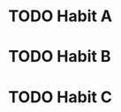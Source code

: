 * TODO Habit A
SCHEDULED: <2023-06-29 Thu .+1d>
:PROPERTIES:
:STYLE:    habit
:LAST_REPEAT: [2023-06-28 Wed 12:30]
:END:
:LOGBOOK:
- State "DONE"       from "STARTED"    [2023-06-28 Wed 12:30]
- State "STARTED"    from "TODO"       [2023-06-28 Wed 11:54]
CLOCK: [2023-06-28 Wed 11:54]--[2023-06-28 Wed 12:30]
- State "DONE"       from "STARTED"    [2023-06-27 Tue 12:30]
- State "STARTED"    from "TODO"       [2023-06-27 Tue 12:26]
CLOCK: [2023-06-27 Tue 12:26]--[2023-06-27 Tue 12:30]
- State "DONE"       from "STARTED"    [2023-06-26 Mon 12:30]
- State "STARTED"    from "TODO"       [2023-06-26 Mon 12:17]
CLOCK: [2023-06-25 Sun 11:47]--[2023-06-25 Sun 12:30]
- State "DONE"       from "STARTED"    [2023-06-24 Sat 12:30]
- State "STARTED"    from "TODO"       [2023-06-24 Sat 11:46]
CLOCK: [2023-06-24 Sat 11:46]--[2023-06-24 Sat 12:30]
- State "DONE"       from "STARTED"    [2023-06-22 Thu 12:30]
- State "STARTED"    from "TODO"       [2023-06-22 Thu 12:04]
CLOCK: [2023-06-22 Thu 12:04]--[2023-06-22 Thu 12:30]
- State "DONE"       from "STARTED"    [2023-06-21 Wed 12:30]
- State "STARTED"    from "TODO"       [2023-06-21 Wed 12:02]
CLOCK: [2023-06-21 Wed 12:02]--[2023-06-21 Wed 12:30]
- State "DONE"       from "STARTED"    [2023-06-20 Tue 12:30]
- State "STARTED"    from "TODO"       [2023-06-20 Tue 11:56]
CLOCK: [2023-06-20 Tue 11:56]--[2023-06-20 Tue 12:30]
- State "DONE"       from "STARTED"    [2023-06-19 Mon 12:30]
- State "STARTED"    from "TODO"       [2023-06-19 Mon 11:58]
CLOCK: [2023-06-19 Mon 11:58]--[2023-06-19 Mon 12:30]
- State "DONE"       from "STARTED"    [2023-06-18 Sun 12:30]
- State "STARTED"    from "TODO"       [2023-06-18 Sun 11:44]
CLOCK: [2023-06-18 Sun 11:44]--[2023-06-18 Sun 12:30]
- State "DONE"       from "STARTED"    [2023-06-17 Sat 12:30]
- State "STARTED"    from "TODO"       [2023-06-17 Sat 11:50]
CLOCK: [2023-06-17 Sat 11:50]--[2023-06-17 Sat 12:30]
- State "DONE"       from "STARTED"    [2023-06-16 Fri 12:30]
- State "STARTED"    from "TODO"       [2023-06-16 Fri 11:21]
CLOCK: [2023-06-16 Fri 11:21]--[2023-06-16 Fri 12:30]
- State "DONE"       from "STARTED"    [2023-06-15 Thu 12:30]
- State "STARTED"    from "TODO"       [2023-06-15 Thu 11:54]
CLOCK: [2023-06-15 Thu 11:54]--[2023-06-15 Thu 12:30]
- State "DONE"       from "STARTED"    [2023-06-14 Wed 12:30]
- State "STARTED"    from "TODO"       [2023-06-14 Wed 11:28]
CLOCK: [2023-06-14 Wed 11:28]--[2023-06-14 Wed 12:30]
- State "DONE"       from "STARTED"    [2023-06-13 Tue 12:30]
- State "STARTED"    from "TODO"       [2023-06-13 Tue 11:58]
CLOCK: [2023-06-13 Tue 11:58]--[2023-06-13 Tue 12:30]
- State "DONE"       from "STARTED"    [2023-06-12 Mon 12:30]
- State "STARTED"    from "TODO"       [2023-06-12 Mon 12:09]
CLOCK: [2023-06-12 Mon 12:09]--[2023-06-12 Mon 12:30]
- State "DONE"       from "STARTED"    [2023-06-11 Sun 12:30]
- State "STARTED"    from "TODO"       [2023-06-11 Sun 12:12]
CLOCK: [2023-06-11 Sun 12:12]--[2023-06-11 Sun 12:30]
- State "DONE"       from "STARTED"    [2023-06-10 Sat 12:30]
- State "STARTED"    from "TODO"       [2023-06-10 Sat 12:25]
CLOCK: [2023-06-10 Sat 12:25]--[2023-06-10 Sat 12:30]
- State "DONE"       from "STARTED"    [2023-06-09 Fri 12:30]
- State "STARTED"    from "TODO"       [2023-06-09 Fri 11:45]
CLOCK: [2023-06-09 Fri 11:45]--[2023-06-09 Fri 12:30]
- State "DONE"       from "STARTED"    [2023-06-08 Thu 12:30]
- State "STARTED"    from "TODO"       [2023-06-08 Thu 11:29]
CLOCK: [2023-06-08 Thu 11:29]--[2023-06-08 Thu 12:30]
- State "DONE"       from "STARTED"    [2023-06-07 Wed 12:30]
- State "STARTED"    from "TODO"       [2023-06-07 Wed 11:58]
CLOCK: [2023-06-07 Wed 11:58]--[2023-06-07 Wed 12:30]
- State "DONE"       from "STARTED"    [2023-06-06 Tue 12:30]
- State "STARTED"    from "TODO"       [2023-06-06 Tue 12:23]
CLOCK: [2023-06-06 Tue 12:23]--[2023-06-06 Tue 12:30]
- State "DONE"       from "STARTED"    [2023-06-05 Mon 12:30]
- State "STARTED"    from "TODO"       [2023-06-05 Mon 11:42]
CLOCK: [2023-06-05 Mon 11:42]--[2023-06-05 Mon 12:30]
- State "DONE"       from "STARTED"    [2023-06-03 Sat 12:30]
- State "STARTED"    from "TODO"       [2023-06-03 Sat 12:27]
CLOCK: [2023-06-03 Sat 12:27]--[2023-06-03 Sat 12:30]
- State "DONE"       from "STARTED"    [2023-06-02 Fri 12:30]
- State "STARTED"    from "TODO"       [2023-06-02 Fri 12:30]
CLOCK: [2023-06-02 Fri 12:30]--[2023-06-02 Fri 12:30]
- State "DONE"       from "STARTED"    [2023-06-01 Thu 12:30]
- State "STARTED"    from "TODO"       [2023-06-01 Thu 11:59]
CLOCK: [2023-06-01 Thu 11:59]--[2023-06-01 Thu 12:30]
- State "DONE"       from "STARTED"    [2023-05-31 Wed 12:30]
- State "STARTED"    from "TODO"       [2023-05-31 Wed 12:18]
CLOCK: [2023-05-31 Wed 12:18]--[2023-05-31 Wed 12:30]
- State "DONE"       from "STARTED"    [2023-05-30 Tue 12:30]
- State "STARTED"    from "TODO"       [2023-05-30 Tue 11:51]
CLOCK: [2023-05-30 Tue 11:51]--[2023-05-30 Tue 12:30]
- State "DONE"       from "STARTED"    [2023-05-29 Mon 12:30]
- State "STARTED"    from "TODO"       [2023-05-29 Mon 12:13]
CLOCK: [2023-05-29 Mon 12:13]--[2023-05-29 Mon 12:30]
- State "DONE"       from "STARTED"    [2023-05-28 Sun 12:30]
- State "STARTED"    from "TODO"       [2023-05-28 Sun 11:27]
CLOCK: [2023-05-28 Sun 11:27]--[2023-05-28 Sun 12:30]
- State "DONE"       from "STARTED"    [2023-05-27 Sat 12:30]
- State "STARTED"    from "TODO"       [2023-05-27 Sat 11:43]
CLOCK: [2023-05-27 Sat 11:43]--[2023-05-27 Sat 12:30]
- State "DONE"       from "STARTED"    [2023-05-26 Fri 12:30]
- State "STARTED"    from "TODO"       [2023-05-26 Fri 11:35]
CLOCK: [2023-05-26 Fri 11:35]--[2023-05-26 Fri 12:30]
- State "DONE"       from "STARTED"    [2023-05-25 Thu 12:30]
- State "STARTED"    from "TODO"       [2023-05-25 Thu 12:23]
CLOCK: [2023-05-25 Thu 12:23]--[2023-05-25 Thu 12:30]
- State "DONE"       from "STARTED"    [2023-05-24 Wed 12:30]
- State "STARTED"    from "TODO"       [2023-05-24 Wed 12:18]
CLOCK: [2023-05-24 Wed 12:18]--[2023-05-24 Wed 12:30]
- State "DONE"       from "STARTED"    [2023-05-23 Tue 12:30]
- State "STARTED"    from "TODO"       [2023-05-23 Tue 11:29]
CLOCK: [2023-05-23 Tue 11:29]--[2023-05-23 Tue 12:30]
- State "DONE"       from "STARTED"    [2023-05-22 Mon 12:30]
- State "STARTED"    from "TODO"       [2023-05-22 Mon 11:48]
CLOCK: [2023-05-22 Mon 11:48]--[2023-05-22 Mon 12:30]
- State "DONE"       from "STARTED"    [2023-05-21 Sun 12:30]
- State "STARTED"    from "TODO"       [2023-05-21 Sun 11:53]
CLOCK: [2023-05-21 Sun 11:53]--[2023-05-21 Sun 12:30]
- State "DONE"       from "STARTED"    [2023-05-20 Sat 12:30]
- State "STARTED"    from "TODO"       [2023-05-20 Sat 12:26]
CLOCK: [2023-05-20 Sat 12:26]--[2023-05-20 Sat 12:30]
- State "DONE"       from "STARTED"    [2023-05-19 Fri 12:30]
- State "STARTED"    from "TODO"       [2023-05-19 Fri 12:21]
CLOCK: [2023-05-19 Fri 12:21]--[2023-05-19 Fri 12:30]
- State "DONE"       from "STARTED"    [2023-05-18 Thu 12:30]
- State "STARTED"    from "TODO"       [2023-05-18 Thu 11:49]
CLOCK: [2023-05-18 Thu 11:49]--[2023-05-18 Thu 12:30]
- State "DONE"       from "STARTED"    [2023-05-17 Wed 12:30]
- State "STARTED"    from "TODO"       [2023-05-17 Wed 12:04]
CLOCK: [2023-05-17 Wed 12:04]--[2023-05-17 Wed 12:30]
- State "DONE"       from "STARTED"    [2023-05-16 Tue 12:30]
- State "STARTED"    from "TODO"       [2023-05-16 Tue 12:28]
CLOCK: [2023-05-16 Tue 12:28]--[2023-05-16 Tue 12:30]
- State "DONE"       from "STARTED"    [2023-05-15 Mon 12:30]
- State "STARTED"    from "TODO"       [2023-05-15 Mon 11:35]
CLOCK: [2023-05-15 Mon 11:35]--[2023-05-15 Mon 12:30]
- State "DONE"       from "STARTED"    [2023-05-14 Sun 12:30]
- State "STARTED"    from "TODO"       [2023-05-14 Sun 11:48]
CLOCK: [2023-05-14 Sun 11:48]--[2023-05-14 Sun 12:30]
- State "DONE"       from "STARTED"    [2023-05-13 Sat 12:30]
- State "STARTED"    from "TODO"       [2023-05-13 Sat 12:28]
CLOCK: [2023-05-13 Sat 12:28]--[2023-05-13 Sat 12:30]
- State "DONE"       from "STARTED"    [2023-05-12 Fri 12:30]
- State "STARTED"    from "TODO"       [2023-05-12 Fri 11:35]
CLOCK: [2023-05-12 Fri 11:35]--[2023-05-12 Fri 12:30]
- State "DONE"       from "STARTED"    [2023-05-11 Thu 12:30]
- State "STARTED"    from "TODO"       [2023-05-11 Thu 12:02]
CLOCK: [2023-05-11 Thu 12:02]--[2023-05-11 Thu 12:30]
- State "DONE"       from "STARTED"    [2023-05-10 Wed 12:30]
- State "STARTED"    from "TODO"       [2023-05-10 Wed 12:16]
CLOCK: [2023-05-10 Wed 12:16]--[2023-05-10 Wed 12:30]
- State "DONE"       from "STARTED"    [2023-05-09 Tue 12:30]
- State "STARTED"    from "TODO"       [2023-05-09 Tue 12:03]
CLOCK: [2023-05-09 Tue 12:03]--[2023-05-09 Tue 12:30]
- State "DONE"       from "STARTED"    [2023-05-08 Mon 12:30]
- State "STARTED"    from "TODO"       [2023-05-08 Mon 12:14]
CLOCK: [2023-05-08 Mon 12:14]--[2023-05-08 Mon 12:30]
- State "DONE"       from "STARTED"    [2023-05-07 Sun 12:30]
- State "STARTED"    from "TODO"       [2023-05-07 Sun 11:53]
CLOCK: [2023-05-07 Sun 11:53]--[2023-05-07 Sun 12:30]
- State "DONE"       from "STARTED"    [2023-05-06 Sat 12:30]
- State "STARTED"    from "TODO"       [2023-05-06 Sat 11:25]
CLOCK: [2023-05-06 Sat 11:25]--[2023-05-06 Sat 12:30]
- State "DONE"       from "STARTED"    [2023-05-05 Fri 12:30]
- State "STARTED"    from "TODO"       [2023-05-05 Fri 12:00]
CLOCK: [2023-05-05 Fri 12:00]--[2023-05-05 Fri 12:30]
- State "DONE"       from "STARTED"    [2023-05-04 Thu 12:30]
- State "STARTED"    from "TODO"       [2023-05-04 Thu 11:47]
CLOCK: [2023-05-04 Thu 11:47]--[2023-05-04 Thu 12:30]
- State "DONE"       from "STARTED"    [2023-05-03 Wed 12:30]
- State "STARTED"    from "TODO"       [2023-05-03 Wed 11:52]
CLOCK: [2023-05-03 Wed 11:52]--[2023-05-03 Wed 12:30]
- State "DONE"       from "STARTED"    [2023-05-02 Tue 12:30]
- State "STARTED"    from "TODO"       [2023-05-02 Tue 12:13]
CLOCK: [2023-05-02 Tue 12:13]--[2023-05-02 Tue 12:30]
- State "DONE"       from "STARTED"    [2023-05-01 Mon 12:30]
- State "STARTED"    from "TODO"       [2023-05-01 Mon 12:03]
CLOCK: [2023-05-01 Mon 12:03]--[2023-05-01 Mon 12:30]
- State "DONE"       from "STARTED"    [2023-04-30 Sun 12:30]
- State "STARTED"    from "TODO"       [2023-04-30 Sun 11:57]
CLOCK: [2023-04-30 Sun 11:57]--[2023-04-30 Sun 12:30]
- State "DONE"       from "STARTED"    [2023-04-29 Sat 12:30]
- State "STARTED"    from "TODO"       [2023-04-29 Sat 12:19]
CLOCK: [2023-04-29 Sat 12:19]--[2023-04-29 Sat 12:30]
- State "DONE"       from "STARTED"    [2023-04-28 Fri 12:30]
- State "STARTED"    from "TODO"       [2023-04-28 Fri 11:23]
CLOCK: [2023-04-28 Fri 11:23]--[2023-04-28 Fri 12:30]
- State "DONE"       from "STARTED"    [2023-04-27 Thu 12:30]
- State "STARTED"    from "TODO"       [2023-04-27 Thu 12:08]
CLOCK: [2023-04-27 Thu 12:08]--[2023-04-27 Thu 12:30]
- State "DONE"       from "STARTED"    [2023-04-26 Wed 12:30]
- State "STARTED"    from "TODO"       [2023-04-26 Wed 11:51]
CLOCK: [2023-04-26 Wed 11:51]--[2023-04-26 Wed 12:30]
- State "DONE"       from "STARTED"    [2023-04-25 Tue 12:30]
- State "STARTED"    from "TODO"       [2023-04-25 Tue 11:37]
CLOCK: [2023-04-25 Tue 11:37]--[2023-04-25 Tue 12:30]
- State "DONE"       from "STARTED"    [2023-04-24 Mon 12:30]
- State "STARTED"    from "TODO"       [2023-04-24 Mon 12:07]
CLOCK: [2023-04-24 Mon 12:07]--[2023-04-24 Mon 12:30]
- State "DONE"       from "STARTED"    [2023-04-23 Sun 12:30]
- State "STARTED"    from "TODO"       [2023-04-23 Sun 12:03]
CLOCK: [2023-04-23 Sun 12:03]--[2023-04-23 Sun 12:30]
- State "DONE"       from "STARTED"    [2023-04-22 Sat 12:30]
- State "STARTED"    from "TODO"       [2023-04-22 Sat 12:23]
CLOCK: [2023-04-22 Sat 12:23]--[2023-04-22 Sat 12:30]
- State "DONE"       from "STARTED"    [2023-04-21 Fri 12:30]
- State "STARTED"    from "TODO"       [2023-04-21 Fri 12:18]
CLOCK: [2023-04-21 Fri 12:18]--[2023-04-21 Fri 12:30]
- State "DONE"       from "STARTED"    [2023-04-20 Thu 12:30]
- State "STARTED"    from "TODO"       [2023-04-20 Thu 11:36]
CLOCK: [2023-04-20 Thu 11:36]--[2023-04-20 Thu 12:30]
- State "DONE"       from "STARTED"    [2023-04-19 Wed 12:30]
- State "STARTED"    from "TODO"       [2023-04-19 Wed 11:30]
CLOCK: [2023-04-19 Wed 11:30]--[2023-04-19 Wed 12:30]
- State "DONE"       from "STARTED"    [2023-04-15 Sat 12:30]
- State "STARTED"    from "TODO"       [2023-04-15 Sat 11:23]
CLOCK: [2023-04-15 Sat 11:23]--[2023-04-15 Sat 12:30]
- State "DONE"       from "STARTED"    [2023-04-14 Fri 12:30]
- State "STARTED"    from "TODO"       [2023-04-14 Fri 12:03]
CLOCK: [2023-04-14 Fri 12:03]--[2023-04-14 Fri 12:30]
- State "DONE"       from "STARTED"    [2023-04-13 Thu 12:30]
- State "STARTED"    from "TODO"       [2023-04-13 Thu 11:54]
CLOCK: [2023-04-13 Thu 11:54]--[2023-04-13 Thu 12:30]
- State "DONE"       from "STARTED"    [2023-04-12 Wed 12:30]
- State "STARTED"    from "TODO"       [2023-04-12 Wed 11:59]
CLOCK: [2023-04-12 Wed 11:59]--[2023-04-12 Wed 12:30]
- State "DONE"       from "STARTED"    [2023-04-11 Tue 12:30]
- State "STARTED"    from "TODO"       [2023-04-11 Tue 11:52]
CLOCK: [2023-04-11 Tue 11:52]--[2023-04-11 Tue 12:30]
- State "DONE"       from "STARTED"    [2023-04-10 Mon 12:30]
- State "STARTED"    from "TODO"       [2023-04-10 Mon 11:27]
CLOCK: [2023-04-10 Mon 11:27]--[2023-04-10 Mon 12:30]
- State "DONE"       from "STARTED"    [2023-04-09 Sun 12:30]
- State "STARTED"    from "TODO"       [2023-04-09 Sun 12:16]
CLOCK: [2023-04-09 Sun 12:16]--[2023-04-09 Sun 12:30]
- State "DONE"       from "STARTED"    [2023-04-08 Sat 12:30]
- State "STARTED"    from "TODO"       [2023-04-08 Sat 11:52]
CLOCK: [2023-04-08 Sat 11:52]--[2023-04-08 Sat 12:30]
- State "DONE"       from "STARTED"    [2023-04-07 Fri 12:30]
- State "STARTED"    from "TODO"       [2023-04-07 Fri 11:59]
CLOCK: [2023-04-07 Fri 11:59]--[2023-04-07 Fri 12:30]
- State "DONE"       from "STARTED"    [2023-04-06 Thu 12:30]
- State "STARTED"    from "TODO"       [2023-04-06 Thu 11:27]
CLOCK: [2023-04-06 Thu 11:27]--[2023-04-06 Thu 12:30]
- State "DONE"       from "STARTED"    [2023-04-05 Wed 12:30]
- State "STARTED"    from "TODO"       [2023-04-05 Wed 11:34]
CLOCK: [2023-04-05 Wed 11:34]--[2023-04-05 Wed 12:30]
- State "DONE"       from "STARTED"    [2023-04-04 Tue 12:30]
- State "STARTED"    from "TODO"       [2023-04-04 Tue 12:03]
CLOCK: [2023-04-04 Tue 12:03]--[2023-04-04 Tue 12:30]
- State "DONE"       from "STARTED"    [2023-04-03 Mon 12:30]
- State "STARTED"    from "TODO"       [2023-04-03 Mon 11:26]
CLOCK: [2023-04-03 Mon 11:26]--[2023-04-03 Mon 12:30]
- State "DONE"       from "STARTED"    [2023-04-02 Sun 12:30]
- State "STARTED"    from "TODO"       [2023-04-02 Sun 11:55]
CLOCK: [2023-04-02 Sun 11:55]--[2023-04-02 Sun 12:30]
- State "DONE"       from "STARTED"    [2023-04-01 Sat 12:30]
- State "STARTED"    from "TODO"       [2023-04-01 Sat 11:50]
CLOCK: [2023-04-01 Sat 11:50]--[2023-04-01 Sat 12:30]
- State "DONE"       from "STARTED"    [2023-03-31 Fri 12:30]
- State "STARTED"    from "TODO"       [2023-03-31 Fri 12:21]
CLOCK: [2023-03-31 Fri 12:21]--[2023-03-31 Fri 12:30]
- State "DONE"       from "STARTED"    [2023-03-30 Thu 12:30]
- State "STARTED"    from "TODO"       [2023-03-30 Thu 11:23]
CLOCK: [2023-03-30 Thu 11:23]--[2023-03-30 Thu 12:30]
- State "DONE"       from "STARTED"    [2023-03-29 Wed 12:30]
- State "STARTED"    from "TODO"       [2023-03-29 Wed 11:37]
CLOCK: [2023-03-29 Wed 11:37]--[2023-03-29 Wed 12:30]
- State "DONE"       from "STARTED"    [2023-03-28 Tue 12:30]
- State "STARTED"    from "TODO"       [2023-03-28 Tue 11:39]
CLOCK: [2023-03-28 Tue 11:39]--[2023-03-28 Tue 12:30]
- State "DONE"       from "STARTED"    [2023-03-27 Mon 12:30]
- State "STARTED"    from "TODO"       [2023-03-27 Mon 12:05]
CLOCK: [2023-03-27 Mon 12:05]--[2023-03-27 Mon 12:30]
- State "DONE"       from "STARTED"    [2023-03-26 Sun 12:30]
- State "STARTED"    from "TODO"       [2023-03-26 Sun 12:03]
CLOCK: [2023-03-26 Sun 12:03]--[2023-03-26 Sun 12:30]
- State "DONE"       from "STARTED"    [2023-03-25 Sat 12:30]
- State "STARTED"    from "TODO"       [2023-03-25 Sat 11:45]
CLOCK: [2023-03-25 Sat 11:45]--[2023-03-25 Sat 12:30]
- State "DONE"       from "STARTED"    [2023-03-24 Fri 12:30]
- State "STARTED"    from "TODO"       [2023-03-24 Fri 12:13]
CLOCK: [2023-03-24 Fri 12:13]--[2023-03-24 Fri 12:30]
- State "DONE"       from "STARTED"    [2023-03-23 Thu 12:30]
- State "STARTED"    from "TODO"       [2023-03-23 Thu 12:12]
CLOCK: [2023-03-23 Thu 12:12]--[2023-03-23 Thu 12:30]
- State "DONE"       from "STARTED"    [2023-03-22 Wed 12:30]
- State "STARTED"    from "TODO"       [2023-03-22 Wed 11:39]
CLOCK: [2023-03-22 Wed 11:39]--[2023-03-22 Wed 12:30]
- State "DONE"       from "STARTED"    [2023-03-21 Tue 12:30]
- State "STARTED"    from "TODO"       [2023-03-21 Tue 11:45]
CLOCK: [2023-03-21 Tue 11:45]--[2023-03-21 Tue 12:30]
- State "DONE"       from "STARTED"    [2023-03-20 Mon 12:30]
- State "STARTED"    from "TODO"       [2023-03-20 Mon 11:24]
CLOCK: [2023-03-20 Mon 11:24]--[2023-03-20 Mon 12:30]
- State "DONE"       from "STARTED"    [2023-03-19 Sun 12:30]
- State "STARTED"    from "TODO"       [2023-03-19 Sun 11:29]
CLOCK: [2023-03-19 Sun 11:29]--[2023-03-19 Sun 12:30]
- State "DONE"       from "STARTED"    [2023-03-18 Sat 12:30]
- State "STARTED"    from "TODO"       [2023-03-18 Sat 11:25]
CLOCK: [2023-03-18 Sat 11:25]--[2023-03-18 Sat 12:30]
- State "DONE"       from "STARTED"    [2023-03-17 Fri 12:30]
- State "STARTED"    from "TODO"       [2023-03-17 Fri 11:46]
CLOCK: [2023-03-17 Fri 11:46]--[2023-03-17 Fri 12:30]
- State "DONE"       from "STARTED"    [2023-03-16 Thu 12:30]
- State "STARTED"    from "TODO"       [2023-03-16 Thu 11:52]
CLOCK: [2023-03-16 Thu 11:52]--[2023-03-16 Thu 12:30]
- State "DONE"       from "STARTED"    [2023-03-15 Wed 12:30]
- State "STARTED"    from "TODO"       [2023-03-15 Wed 11:49]
CLOCK: [2023-03-15 Wed 11:49]--[2023-03-15 Wed 12:30]
- State "DONE"       from "STARTED"    [2023-03-14 Tue 12:30]
- State "STARTED"    from "TODO"       [2023-03-14 Tue 12:05]
CLOCK: [2023-03-14 Tue 12:05]--[2023-03-14 Tue 12:30]
- State "DONE"       from "STARTED"    [2023-03-13 Mon 12:30]
- State "STARTED"    from "TODO"       [2023-03-13 Mon 12:03]
CLOCK: [2023-03-13 Mon 12:03]--[2023-03-13 Mon 12:30]
- State "DONE"       from "STARTED"    [2023-03-12 Sun 12:30]
- State "STARTED"    from "TODO"       [2023-03-12 Sun 11:55]
CLOCK: [2023-03-12 Sun 11:55]--[2023-03-12 Sun 12:30]
- State "DONE"       from "STARTED"    [2023-03-11 Sat 12:30]
- State "STARTED"    from "TODO"       [2023-03-11 Sat 11:35]
CLOCK: [2023-03-11 Sat 11:35]--[2023-03-11 Sat 12:30]
- State "DONE"       from "STARTED"    [2023-03-10 Fri 12:30]
- State "STARTED"    from "TODO"       [2023-03-10 Fri 12:15]
CLOCK: [2023-03-10 Fri 12:15]--[2023-03-10 Fri 12:30]
- State "DONE"       from "STARTED"    [2023-03-09 Thu 12:30]
- State "STARTED"    from "TODO"       [2023-03-09 Thu 12:27]
CLOCK: [2023-03-09 Thu 12:27]--[2023-03-09 Thu 12:30]
- State "DONE"       from "STARTED"    [2023-03-08 Wed 12:30]
- State "STARTED"    from "TODO"       [2023-03-08 Wed 11:26]
CLOCK: [2023-03-08 Wed 11:26]--[2023-03-08 Wed 12:30]
- State "DONE"       from "STARTED"    [2023-03-07 Tue 12:30]
- State "STARTED"    from "TODO"       [2023-03-07 Tue 12:14]
CLOCK: [2023-03-07 Tue 12:14]--[2023-03-07 Tue 12:30]
- State "DONE"       from "STARTED"    [2023-03-06 Mon 12:30]
- State "STARTED"    from "TODO"       [2023-03-06 Mon 12:22]
CLOCK: [2023-03-06 Mon 12:22]--[2023-03-06 Mon 12:30]
- State "DONE"       from "STARTED"    [2023-03-05 Sun 12:30]
- State "STARTED"    from "TODO"       [2023-03-05 Sun 12:02]
CLOCK: [2023-03-05 Sun 12:02]--[2023-03-05 Sun 12:30]
- State "DONE"       from "STARTED"    [2023-03-04 Sat 12:30]
- State "STARTED"    from "TODO"       [2023-03-04 Sat 12:20]
CLOCK: [2023-03-04 Sat 12:20]--[2023-03-04 Sat 12:30]
- State "DONE"       from "STARTED"    [2023-03-03 Fri 12:30]
- State "STARTED"    from "TODO"       [2023-03-03 Fri 12:07]
CLOCK: [2023-03-03 Fri 12:07]--[2023-03-03 Fri 12:30]
- State "DONE"       from "STARTED"    [2023-03-02 Thu 12:30]
- State "STARTED"    from "TODO"       [2023-03-02 Thu 11:33]
CLOCK: [2023-03-02 Thu 11:33]--[2023-03-02 Thu 12:30]
- State "DONE"       from "STARTED"    [2023-03-01 Wed 12:30]
- State "STARTED"    from "TODO"       [2023-03-01 Wed 11:27]
CLOCK: [2023-03-01 Wed 11:27]--[2023-03-01 Wed 12:30]
- State "DONE"       from "STARTED"    [2023-02-28 Tue 12:30]
- State "STARTED"    from "TODO"       [2023-02-28 Tue 12:28]
CLOCK: [2023-02-28 Tue 12:28]--[2023-02-28 Tue 12:30]
- State "DONE"       from "STARTED"    [2023-02-27 Mon 12:30]
- State "STARTED"    from "TODO"       [2023-02-27 Mon 12:26]
CLOCK: [2023-02-27 Mon 12:26]--[2023-02-27 Mon 12:30]
- State "DONE"       from "STARTED"    [2023-02-26 Sun 12:30]
- State "STARTED"    from "TODO"       [2023-02-26 Sun 11:34]
CLOCK: [2023-02-26 Sun 11:34]--[2023-02-26 Sun 12:30]
- State "DONE"       from "STARTED"    [2023-02-25 Sat 12:30]
- State "STARTED"    from "TODO"       [2023-02-25 Sat 12:15]
CLOCK: [2023-02-25 Sat 12:15]--[2023-02-25 Sat 12:30]
- State "DONE"       from "STARTED"    [2023-02-24 Fri 12:30]
- State "STARTED"    from "TODO"       [2023-02-24 Fri 11:45]
CLOCK: [2023-02-24 Fri 11:45]--[2023-02-24 Fri 12:30]
- State "DONE"       from "STARTED"    [2023-02-22 Wed 12:30]
- State "STARTED"    from "TODO"       [2023-02-22 Wed 12:15]
CLOCK: [2023-02-22 Wed 12:15]--[2023-02-22 Wed 12:30]
- State "DONE"       from "STARTED"    [2023-02-21 Tue 12:30]
- State "STARTED"    from "TODO"       [2023-02-21 Tue 11:51]
CLOCK: [2023-02-21 Tue 11:51]--[2023-02-21 Tue 12:30]
- State "DONE"       from "STARTED"    [2023-02-20 Mon 12:30]
- State "STARTED"    from "TODO"       [2023-02-20 Mon 11:38]
CLOCK: [2023-02-20 Mon 11:38]--[2023-02-20 Mon 12:30]
- State "DONE"       from "STARTED"    [2023-02-19 Sun 12:30]
- State "STARTED"    from "TODO"       [2023-02-19 Sun 12:24]
CLOCK: [2023-02-19 Sun 12:24]--[2023-02-19 Sun 12:30]
- State "DONE"       from "STARTED"    [2023-02-18 Sat 12:30]
- State "STARTED"    from "TODO"       [2023-02-18 Sat 11:52]
CLOCK: [2023-02-18 Sat 11:52]--[2023-02-18 Sat 12:30]
- State "DONE"       from "STARTED"    [2023-02-17 Fri 12:30]
- State "STARTED"    from "TODO"       [2023-02-17 Fri 11:51]
CLOCK: [2023-02-17 Fri 11:51]--[2023-02-17 Fri 12:30]
- State "DONE"       from "STARTED"    [2023-02-16 Thu 12:30]
- State "STARTED"    from "TODO"       [2023-02-16 Thu 11:33]
CLOCK: [2023-02-16 Thu 11:33]--[2023-02-16 Thu 12:30]
- State "DONE"       from "STARTED"    [2023-02-15 Wed 12:30]
- State "STARTED"    from "TODO"       [2023-02-15 Wed 11:24]
CLOCK: [2023-02-15 Wed 11:24]--[2023-02-15 Wed 12:30]
- State "DONE"       from "STARTED"    [2023-02-14 Tue 12:30]
- State "STARTED"    from "TODO"       [2023-02-14 Tue 11:36]
CLOCK: [2023-02-14 Tue 11:36]--[2023-02-14 Tue 12:30]
- State "DONE"       from "STARTED"    [2023-02-13 Mon 12:30]
- State "STARTED"    from "TODO"       [2023-02-13 Mon 11:44]
CLOCK: [2023-02-13 Mon 11:44]--[2023-02-13 Mon 12:30]
- State "DONE"       from "STARTED"    [2023-02-12 Sun 12:30]
- State "STARTED"    from "TODO"       [2023-02-12 Sun 12:27]
CLOCK: [2023-02-12 Sun 12:27]--[2023-02-12 Sun 12:30]
- State "DONE"       from "STARTED"    [2023-02-11 Sat 12:30]
- State "STARTED"    from "TODO"       [2023-02-11 Sat 11:43]
CLOCK: [2023-02-11 Sat 11:43]--[2023-02-11 Sat 12:30]
- State "DONE"       from "STARTED"    [2023-02-10 Fri 12:30]
- State "STARTED"    from "TODO"       [2023-02-10 Fri 11:34]
CLOCK: [2023-02-10 Fri 11:34]--[2023-02-10 Fri 12:30]
- State "DONE"       from "STARTED"    [2023-02-09 Thu 12:30]
- State "STARTED"    from "TODO"       [2023-02-09 Thu 11:32]
CLOCK: [2023-02-09 Thu 11:32]--[2023-02-09 Thu 12:30]
- State "DONE"       from "STARTED"    [2023-02-08 Wed 12:30]
- State "STARTED"    from "TODO"       [2023-02-08 Wed 11:37]
CLOCK: [2023-02-08 Wed 11:37]--[2023-02-08 Wed 12:30]
- State "DONE"       from "STARTED"    [2023-02-07 Tue 12:30]
- State "STARTED"    from "TODO"       [2023-02-07 Tue 11:56]
CLOCK: [2023-02-07 Tue 11:56]--[2023-02-07 Tue 12:30]
- State "DONE"       from "STARTED"    [2023-02-06 Mon 12:30]
- State "STARTED"    from "TODO"       [2023-02-06 Mon 11:36]
CLOCK: [2023-02-06 Mon 11:36]--[2023-02-06 Mon 12:30]
- State "DONE"       from "STARTED"    [2023-02-05 Sun 12:30]
- State "STARTED"    from "TODO"       [2023-02-05 Sun 11:43]
CLOCK: [2023-02-05 Sun 11:43]--[2023-02-05 Sun 12:30]
- State "DONE"       from "STARTED"    [2023-02-04 Sat 12:30]
- State "STARTED"    from "TODO"       [2023-02-04 Sat 11:48]
CLOCK: [2023-02-04 Sat 11:48]--[2023-02-04 Sat 12:30]
- State "DONE"       from "STARTED"    [2023-02-03 Fri 12:30]
- State "STARTED"    from "TODO"       [2023-02-03 Fri 11:34]
CLOCK: [2023-02-03 Fri 11:34]--[2023-02-03 Fri 12:30]
- State "DONE"       from "STARTED"    [2023-02-02 Thu 12:30]
- State "STARTED"    from "TODO"       [2023-02-02 Thu 12:25]
CLOCK: [2023-02-02 Thu 12:25]--[2023-02-02 Thu 12:30]
- State "DONE"       from "STARTED"    [2023-02-01 Wed 12:30]
- State "STARTED"    from "TODO"       [2023-02-01 Wed 11:53]
CLOCK: [2023-02-01 Wed 11:53]--[2023-02-01 Wed 12:30]
- State "DONE"       from "STARTED"    [2023-01-31 Tue 12:30]
- State "STARTED"    from "TODO"       [2023-01-31 Tue 12:13]
CLOCK: [2023-01-31 Tue 12:13]--[2023-01-31 Tue 12:30]
- State "DONE"       from "STARTED"    [2023-01-30 Mon 12:30]
- State "STARTED"    from "TODO"       [2023-01-30 Mon 12:21]
CLOCK: [2023-01-30 Mon 12:21]--[2023-01-30 Mon 12:30]
- State "DONE"       from "STARTED"    [2023-01-29 Sun 12:30]
- State "STARTED"    from "TODO"       [2023-01-29 Sun 12:05]
CLOCK: [2023-01-29 Sun 12:05]--[2023-01-29 Sun 12:30]
- State "DONE"       from "STARTED"    [2023-01-28 Sat 12:30]
- State "STARTED"    from "TODO"       [2023-01-28 Sat 11:44]
CLOCK: [2023-01-28 Sat 11:44]--[2023-01-28 Sat 12:30]
- State "DONE"       from "STARTED"    [2023-01-27 Fri 12:30]
- State "STARTED"    from "TODO"       [2023-01-27 Fri 11:44]
CLOCK: [2023-01-27 Fri 11:44]--[2023-01-27 Fri 12:30]
- State "DONE"       from "STARTED"    [2023-01-26 Thu 12:30]
- State "STARTED"    from "TODO"       [2023-01-26 Thu 11:24]
CLOCK: [2023-01-26 Thu 11:24]--[2023-01-26 Thu 12:30]
- State "DONE"       from "STARTED"    [2023-01-25 Wed 12:30]
- State "STARTED"    from "TODO"       [2023-01-25 Wed 11:23]
CLOCK: [2023-01-25 Wed 11:23]--[2023-01-25 Wed 12:30]
- State "DONE"       from "STARTED"    [2023-01-24 Tue 12:30]
- State "STARTED"    from "TODO"       [2023-01-24 Tue 11:56]
CLOCK: [2023-01-24 Tue 11:56]--[2023-01-24 Tue 12:30]
- State "DONE"       from "STARTED"    [2023-01-23 Mon 12:30]
- State "STARTED"    from "TODO"       [2023-01-23 Mon 11:42]
CLOCK: [2023-01-23 Mon 11:42]--[2023-01-23 Mon 12:30]
- State "DONE"       from "STARTED"    [2023-01-22 Sun 12:30]
- State "STARTED"    from "TODO"       [2023-01-22 Sun 11:37]
CLOCK: [2023-01-22 Sun 11:37]--[2023-01-22 Sun 12:30]
- State "DONE"       from "STARTED"    [2023-01-21 Sat 12:30]
- State "STARTED"    from "TODO"       [2023-01-21 Sat 11:59]
CLOCK: [2023-01-21 Sat 11:59]--[2023-01-21 Sat 12:30]
- State "DONE"       from "STARTED"    [2023-01-20 Fri 12:30]
- State "STARTED"    from "TODO"       [2023-01-20 Fri 11:36]
CLOCK: [2023-01-20 Fri 11:36]--[2023-01-20 Fri 12:30]
- State "DONE"       from "STARTED"    [2023-01-19 Thu 12:30]
- State "STARTED"    from "TODO"       [2023-01-19 Thu 11:44]
CLOCK: [2023-01-19 Thu 11:44]--[2023-01-19 Thu 12:30]
- State "DONE"       from "STARTED"    [2023-01-18 Wed 12:30]
- State "STARTED"    from "TODO"       [2023-01-18 Wed 11:59]
CLOCK: [2023-01-18 Wed 11:59]--[2023-01-18 Wed 12:30]
- State "DONE"       from "STARTED"    [2023-01-17 Tue 12:30]
- State "STARTED"    from "TODO"       [2023-01-17 Tue 11:47]
CLOCK: [2023-01-17 Tue 11:47]--[2023-01-17 Tue 12:30]
- State "DONE"       from "STARTED"    [2023-01-16 Mon 12:30]
- State "STARTED"    from "TODO"       [2023-01-16 Mon 12:15]
CLOCK: [2023-01-16 Mon 12:15]--[2023-01-16 Mon 12:30]
- State "DONE"       from "STARTED"    [2023-01-15 Sun 12:30]
- State "STARTED"    from "TODO"       [2023-01-15 Sun 12:29]
CLOCK: [2023-01-15 Sun 12:29]--[2023-01-15 Sun 12:30]
- State "DONE"       from "STARTED"    [2023-01-14 Sat 12:30]
- State "STARTED"    from "TODO"       [2023-01-14 Sat 11:59]
CLOCK: [2023-01-14 Sat 11:59]--[2023-01-14 Sat 12:30]
- State "DONE"       from "STARTED"    [2023-01-13 Fri 12:30]
- State "STARTED"    from "TODO"       [2023-01-13 Fri 12:25]
CLOCK: [2023-01-13 Fri 12:25]--[2023-01-13 Fri 12:30]
- State "DONE"       from "STARTED"    [2023-01-12 Thu 12:30]
- State "STARTED"    from "TODO"       [2023-01-12 Thu 12:30]
CLOCK: [2023-01-12 Thu 12:30]--[2023-01-12 Thu 12:30]
- State "DONE"       from "STARTED"    [2023-01-11 Wed 12:30]
- State "STARTED"    from "TODO"       [2023-01-11 Wed 11:38]
CLOCK: [2023-01-11 Wed 11:38]--[2023-01-11 Wed 12:30]
- State "DONE"       from "STARTED"    [2023-01-10 Tue 12:30]
- State "STARTED"    from "TODO"       [2023-01-10 Tue 11:31]
CLOCK: [2023-01-10 Tue 11:31]--[2023-01-10 Tue 12:30]
- State "DONE"       from "STARTED"    [2023-01-09 Mon 12:30]
- State "STARTED"    from "TODO"       [2023-01-09 Mon 11:59]
CLOCK: [2023-01-09 Mon 11:59]--[2023-01-09 Mon 12:30]
- State "DONE"       from "STARTED"    [2023-01-08 Sun 12:30]
- State "STARTED"    from "TODO"       [2023-01-08 Sun 12:21]
CLOCK: [2023-01-08 Sun 12:21]--[2023-01-08 Sun 12:30]
- State "DONE"       from "STARTED"    [2023-01-07 Sat 12:30]
- State "STARTED"    from "TODO"       [2023-01-07 Sat 11:32]
CLOCK: [2023-01-07 Sat 11:32]--[2023-01-07 Sat 12:30]
- State "DONE"       from "STARTED"    [2023-01-06 Fri 12:30]
- State "STARTED"    from "TODO"       [2023-01-06 Fri 11:50]
CLOCK: [2023-01-06 Fri 11:50]--[2023-01-06 Fri 12:30]
- State "DONE"       from "STARTED"    [2023-01-05 Thu 12:30]
- State "STARTED"    from "TODO"       [2023-01-05 Thu 11:30]
CLOCK: [2023-01-05 Thu 11:30]--[2023-01-05 Thu 12:30]
- State "DONE"       from "STARTED"    [2023-01-04 Wed 12:30]
- State "STARTED"    from "TODO"       [2023-01-04 Wed 12:19]
CLOCK: [2023-01-04 Wed 12:19]--[2023-01-04 Wed 12:30]
- State "DONE"       from "STARTED"    [2023-01-03 Tue 12:30]
- State "STARTED"    from "TODO"       [2023-01-03 Tue 12:05]
CLOCK: [2023-01-03 Tue 12:05]--[2023-01-03 Tue 12:30]
- State "DONE"       from "STARTED"    [2023-01-02 Mon 12:30]
- State "STARTED"    from "TODO"       [2023-01-02 Mon 11:37]
CLOCK: [2023-01-02 Mon 11:37]--[2023-01-02 Mon 12:30]
- State "DONE"       from "STARTED"    [2023-01-01 Sun 12:30]
- State "STARTED"    from "TODO"       [2023-01-01 Sun 12:02]
CLOCK: [2023-01-01 Sun 12:02]--[2023-01-01 Sun 12:30]
:END:
* TODO Habit B
SCHEDULED: <2023-06-29 Thu .+1d>
:PROPERTIES:
:STYLE:    habit
:LAST_REPEAT: [2023-06-28 Wed 12:30]
:END:
:LOGBOOK:
- State "DONE"       from "STARTED"    [2023-06-28 Wed 12:30]
- State "STARTED"    from "TODO"       [2023-06-28 Wed 11:53]
CLOCK: [2023-06-28 Wed 11:53]--[2023-06-28 Wed 12:30]
- State "DONE"       from "STARTED"    [2023-06-27 Tue 12:30]
- State "STARTED"    from "TODO"       [2023-06-27 Tue 11:35]
CLOCK: [2023-06-27 Tue 11:35]--[2023-06-27 Tue 12:30]
- State "DONE"       from "STARTED"    [2023-06-26 Mon 12:30]
- State "STARTED"    from "TODO"       [2023-06-26 Mon 11:32]
CLOCK: [2023-06-26 Mon 11:32]--[2023-06-26 Mon 12:30]
- State "DONE"       from "STARTED"    [2023-06-25 Sun 12:30]
- State "STARTED"    from "TODO"       [2023-06-25 Sun 11:45]
CLOCK: [2023-06-25 Sun 11:45]--[2023-06-25 Sun 12:30]
- State "DONE"       from "STARTED"    [2023-06-24 Sat 12:30]
- State "STARTED"    from "TODO"       [2023-06-24 Sat 11:50]
CLOCK: [2023-06-24 Sat 11:50]--[2023-06-24 Sat 12:30]
- State "DONE"       from "STARTED"    [2023-06-23 Fri 12:30]
- State "STARTED"    from "TODO"       [2023-06-23 Fri 12:15]
CLOCK: [2023-06-23 Fri 12:15]--[2023-06-23 Fri 12:30]
- State "DONE"       from "STARTED"    [2023-06-22 Thu 12:30]
- State "STARTED"    from "TODO"       [2023-06-22 Thu 11:59]
CLOCK: [2023-06-22 Thu 11:59]--[2023-06-22 Thu 12:30]
- State "DONE"       from "STARTED"    [2023-06-21 Wed 12:30]
- State "STARTED"    from "TODO"       [2023-06-21 Wed 11:59]
CLOCK: [2023-06-21 Wed 11:59]--[2023-06-21 Wed 12:30]
- State "DONE"       from "STARTED"    [2023-06-20 Tue 12:30]
- State "STARTED"    from "TODO"       [2023-06-20 Tue 12:17]
CLOCK: [2023-06-20 Tue 12:17]--[2023-06-20 Tue 12:30]
- State "DONE"       from "STARTED"    [2023-06-19 Mon 12:30]
- State "STARTED"    from "TODO"       [2023-06-19 Mon 11:56]
CLOCK: [2023-06-19 Mon 11:56]--[2023-06-19 Mon 12:30]
- State "DONE"       from "STARTED"    [2023-06-18 Sun 12:30]
- State "STARTED"    from "TODO"       [2023-06-18 Sun 11:56]
CLOCK: [2023-06-18 Sun 11:56]--[2023-06-18 Sun 12:30]
- State "DONE"       from "STARTED"    [2023-06-17 Sat 12:30]
- State "STARTED"    from "TODO"       [2023-06-17 Sat 11:34]
CLOCK: [2023-06-17 Sat 11:34]--[2023-06-17 Sat 12:30]
- State "DONE"       from "STARTED"    [2023-06-16 Fri 12:30]
- State "STARTED"    from "TODO"       [2023-06-16 Fri 11:59]
CLOCK: [2023-06-16 Fri 11:59]--[2023-06-16 Fri 12:30]
- State "DONE"       from "STARTED"    [2023-06-15 Thu 12:30]
- State "STARTED"    from "TODO"       [2023-06-15 Thu 11:41]
CLOCK: [2023-06-15 Thu 11:41]--[2023-06-15 Thu 12:30]
- State "DONE"       from "STARTED"    [2023-06-14 Wed 12:30]
- State "STARTED"    from "TODO"       [2023-06-14 Wed 11:43]
CLOCK: [2023-06-14 Wed 11:43]--[2023-06-14 Wed 12:30]
- State "DONE"       from "STARTED"    [2023-06-13 Tue 12:30]
- State "STARTED"    from "TODO"       [2023-06-13 Tue 11:33]
CLOCK: [2023-06-13 Tue 11:33]--[2023-06-13 Tue 12:30]
- State "DONE"       from "STARTED"    [2023-06-12 Mon 12:30]
- State "STARTED"    from "TODO"       [2023-06-12 Mon 11:47]
CLOCK: [2023-06-12 Mon 11:47]--[2023-06-12 Mon 12:30]
- State "DONE"       from "STARTED"    [2023-06-11 Sun 12:30]
- State "STARTED"    from "TODO"       [2023-06-11 Sun 11:34]
CLOCK: [2023-06-11 Sun 11:34]--[2023-06-11 Sun 12:30]
- State "DONE"       from "STARTED"    [2023-06-10 Sat 12:30]
- State "STARTED"    from "TODO"       [2023-06-10 Sat 12:09]
CLOCK: [2023-06-10 Sat 12:09]--[2023-06-10 Sat 12:30]
- State "DONE"       from "STARTED"    [2023-06-09 Fri 12:30]
- State "STARTED"    from "TODO"       [2023-06-09 Fri 11:56]
CLOCK: [2023-06-09 Fri 11:56]--[2023-06-09 Fri 12:30]
- State "DONE"       from "STARTED"    [2023-06-08 Thu 12:30]
- State "STARTED"    from "TODO"       [2023-06-08 Thu 12:20]
CLOCK: [2023-06-08 Thu 12:20]--[2023-06-08 Thu 12:30]
- State "DONE"       from "STARTED"    [2023-06-07 Wed 12:30]
- State "STARTED"    from "TODO"       [2023-06-07 Wed 12:25]
CLOCK: [2023-06-07 Wed 12:25]--[2023-06-07 Wed 12:30]
- State "DONE"       from "STARTED"    [2023-06-06 Tue 12:30]
- State "STARTED"    from "TODO"       [2023-06-06 Tue 12:00]
CLOCK: [2023-06-06 Tue 12:00]--[2023-06-06 Tue 12:30]
- State "DONE"       from "STARTED"    [2023-06-05 Mon 12:30]
- State "STARTED"    from "TODO"       [2023-06-05 Mon 11:23]
CLOCK: [2023-06-05 Mon 11:23]--[2023-06-05 Mon 12:30]
- State "DONE"       from "STARTED"    [2023-06-04 Sun 12:30]
- State "STARTED"    from "TODO"       [2023-06-04 Sun 11:58]
CLOCK: [2023-06-04 Sun 11:58]--[2023-06-04 Sun 12:30]
- State "DONE"       from "STARTED"    [2023-06-03 Sat 12:30]
- State "STARTED"    from "TODO"       [2023-06-03 Sat 11:27]
CLOCK: [2023-06-03 Sat 11:27]--[2023-06-03 Sat 12:30]
- State "DONE"       from "STARTED"    [2023-06-02 Fri 12:30]
- State "STARTED"    from "TODO"       [2023-06-02 Fri 12:26]
CLOCK: [2023-06-02 Fri 12:26]--[2023-06-02 Fri 12:30]
- State "DONE"       from "STARTED"    [2023-06-01 Thu 12:30]
- State "STARTED"    from "TODO"       [2023-06-01 Thu 11:26]
CLOCK: [2023-06-01 Thu 11:26]--[2023-06-01 Thu 12:30]
- State "DONE"       from "STARTED"    [2023-05-31 Wed 12:30]
- State "STARTED"    from "TODO"       [2023-05-31 Wed 11:39]
CLOCK: [2023-05-31 Wed 11:39]--[2023-05-31 Wed 12:30]
- State "DONE"       from "STARTED"    [2023-05-30 Tue 12:30]
- State "STARTED"    from "TODO"       [2023-05-30 Tue 11:21]
CLOCK: [2023-05-30 Tue 11:21]--[2023-05-30 Tue 12:30]
- State "DONE"       from "STARTED"    [2023-05-29 Mon 12:30]
- State "STARTED"    from "TODO"       [2023-05-29 Mon 11:57]
CLOCK: [2023-05-29 Mon 11:57]--[2023-05-29 Mon 12:30]
- State "DONE"       from "STARTED"    [2023-05-28 Sun 12:30]
- State "STARTED"    from "TODO"       [2023-05-28 Sun 12:28]
CLOCK: [2023-05-28 Sun 12:28]--[2023-05-28 Sun 12:30]
- State "DONE"       from "STARTED"    [2023-05-27 Sat 12:30]
- State "STARTED"    from "TODO"       [2023-05-27 Sat 11:36]
CLOCK: [2023-05-27 Sat 11:36]--[2023-05-27 Sat 12:30]
- State "DONE"       from "STARTED"    [2023-05-26 Fri 12:30]
- State "STARTED"    from "TODO"       [2023-05-26 Fri 11:25]
CLOCK: [2023-05-26 Fri 11:25]--[2023-05-26 Fri 12:30]
- State "DONE"       from "STARTED"    [2023-05-25 Thu 12:30]
- State "STARTED"    from "TODO"       [2023-05-25 Thu 11:45]
CLOCK: [2023-05-25 Thu 11:45]--[2023-05-25 Thu 12:30]
- State "DONE"       from "STARTED"    [2023-05-24 Wed 12:30]
- State "STARTED"    from "TODO"       [2023-05-24 Wed 11:37]
CLOCK: [2023-05-24 Wed 11:37]--[2023-05-24 Wed 12:30]
- State "DONE"       from "STARTED"    [2023-05-23 Tue 12:30]
- State "STARTED"    from "TODO"       [2023-05-23 Tue 11:50]
CLOCK: [2023-05-23 Tue 11:50]--[2023-05-23 Tue 12:30]
- State "DONE"       from "STARTED"    [2023-05-22 Mon 12:30]
- State "STARTED"    from "TODO"       [2023-05-22 Mon 11:57]
CLOCK: [2023-05-22 Mon 11:57]--[2023-05-22 Mon 12:30]
- State "DONE"       from "STARTED"    [2023-05-21 Sun 12:30]
- State "STARTED"    from "TODO"       [2023-05-21 Sun 11:57]
CLOCK: [2023-05-21 Sun 11:57]--[2023-05-21 Sun 12:30]
- State "DONE"       from "STARTED"    [2023-05-20 Sat 12:30]
- State "STARTED"    from "TODO"       [2023-05-20 Sat 12:13]
CLOCK: [2023-05-20 Sat 12:13]--[2023-05-20 Sat 12:30]
- State "DONE"       from "STARTED"    [2023-05-19 Fri 12:30]
- State "STARTED"    from "TODO"       [2023-05-19 Fri 11:48]
CLOCK: [2023-05-19 Fri 11:48]--[2023-05-19 Fri 12:30]
- State "DONE"       from "STARTED"    [2023-05-18 Thu 12:30]
- State "STARTED"    from "TODO"       [2023-05-18 Thu 11:31]
CLOCK: [2023-05-18 Thu 11:31]--[2023-05-18 Thu 12:30]
- State "DONE"       from "STARTED"    [2023-05-17 Wed 12:30]
- State "STARTED"    from "TODO"       [2023-05-17 Wed 12:03]
CLOCK: [2023-05-17 Wed 12:03]--[2023-05-17 Wed 12:30]
- State "DONE"       from "STARTED"    [2023-05-16 Tue 12:30]
- State "STARTED"    from "TODO"       [2023-05-16 Tue 12:18]
CLOCK: [2023-05-16 Tue 12:18]--[2023-05-16 Tue 12:30]
- State "DONE"       from "STARTED"    [2023-05-15 Mon 12:30]
- State "STARTED"    from "TODO"       [2023-05-15 Mon 12:27]
CLOCK: [2023-05-15 Mon 12:27]--[2023-05-15 Mon 12:30]
- State "DONE"       from "STARTED"    [2023-05-14 Sun 12:30]
- State "STARTED"    from "TODO"       [2023-05-14 Sun 11:23]
CLOCK: [2023-05-14 Sun 11:23]--[2023-05-14 Sun 12:30]
- State "DONE"       from "STARTED"    [2023-05-13 Sat 12:30]
- State "STARTED"    from "TODO"       [2023-05-13 Sat 11:44]
CLOCK: [2023-05-13 Sat 11:44]--[2023-05-13 Sat 12:30]
- State "DONE"       from "STARTED"    [2023-05-12 Fri 12:30]
- State "STARTED"    from "TODO"       [2023-05-12 Fri 12:13]
CLOCK: [2023-05-12 Fri 12:13]--[2023-05-12 Fri 12:30]
- State "DONE"       from "STARTED"    [2023-05-11 Thu 12:30]
- State "STARTED"    from "TODO"       [2023-05-11 Thu 11:54]
CLOCK: [2023-05-11 Thu 11:54]--[2023-05-11 Thu 12:30]
- State "DONE"       from "STARTED"    [2023-05-10 Wed 12:30]
- State "STARTED"    from "TODO"       [2023-05-10 Wed 12:14]
CLOCK: [2023-05-10 Wed 12:14]--[2023-05-10 Wed 12:30]
- State "DONE"       from "STARTED"    [2023-05-09 Tue 12:30]
- State "STARTED"    from "TODO"       [2023-05-09 Tue 11:34]
CLOCK: [2023-05-09 Tue 11:34]--[2023-05-09 Tue 12:30]
- State "DONE"       from "STARTED"    [2023-05-08 Mon 12:30]
- State "STARTED"    from "TODO"       [2023-05-08 Mon 11:27]
CLOCK: [2023-05-08 Mon 11:27]--[2023-05-08 Mon 12:30]
- State "DONE"       from "STARTED"    [2023-05-07 Sun 12:30]
- State "STARTED"    from "TODO"       [2023-05-07 Sun 11:48]
CLOCK: [2023-05-07 Sun 11:48]--[2023-05-07 Sun 12:30]
- State "DONE"       from "STARTED"    [2023-05-06 Sat 12:30]
- State "STARTED"    from "TODO"       [2023-05-06 Sat 12:24]
CLOCK: [2023-05-06 Sat 12:24]--[2023-05-06 Sat 12:30]
- State "DONE"       from "STARTED"    [2023-05-05 Fri 12:30]
- State "STARTED"    from "TODO"       [2023-05-05 Fri 11:27]
CLOCK: [2023-05-05 Fri 11:27]--[2023-05-05 Fri 12:30]
- State "DONE"       from "STARTED"    [2023-05-04 Thu 12:30]
- State "STARTED"    from "TODO"       [2023-05-04 Thu 11:26]
CLOCK: [2023-05-04 Thu 11:26]--[2023-05-04 Thu 12:30]
- State "DONE"       from "STARTED"    [2023-05-03 Wed 12:30]
- State "STARTED"    from "TODO"       [2023-05-03 Wed 11:33]
CLOCK: [2023-05-03 Wed 11:33]--[2023-05-03 Wed 12:30]
- State "DONE"       from "STARTED"    [2023-05-02 Tue 12:30]
- State "STARTED"    from "TODO"       [2023-05-02 Tue 11:28]
CLOCK: [2023-05-02 Tue 11:28]--[2023-05-02 Tue 12:30]
- State "DONE"       from "STARTED"    [2023-05-01 Mon 12:30]
- State "STARTED"    from "TODO"       [2023-05-01 Mon 12:05]
CLOCK: [2023-05-01 Mon 12:05]--[2023-05-01 Mon 12:30]
- State "DONE"       from "STARTED"    [2023-04-30 Sun 12:30]
- State "STARTED"    from "TODO"       [2023-04-30 Sun 12:25]
CLOCK: [2023-04-30 Sun 12:25]--[2023-04-30 Sun 12:30]
- State "DONE"       from "STARTED"    [2023-04-29 Sat 12:30]
- State "STARTED"    from "TODO"       [2023-04-29 Sat 11:34]
CLOCK: [2023-04-29 Sat 11:34]--[2023-04-29 Sat 12:30]
- State "DONE"       from "STARTED"    [2023-04-28 Fri 12:30]
- State "STARTED"    from "TODO"       [2023-04-28 Fri 12:06]
CLOCK: [2023-04-28 Fri 12:06]--[2023-04-28 Fri 12:30]
- State "DONE"       from "STARTED"    [2023-04-27 Thu 12:30]
- State "STARTED"    from "TODO"       [2023-04-27 Thu 12:27]
CLOCK: [2023-04-27 Thu 12:27]--[2023-04-27 Thu 12:30]
- State "DONE"       from "STARTED"    [2023-04-26 Wed 12:30]
- State "STARTED"    from "TODO"       [2023-04-26 Wed 12:22]
CLOCK: [2023-04-26 Wed 12:22]--[2023-04-26 Wed 12:30]
- State "DONE"       from "STARTED"    [2023-04-25 Tue 12:30]
- State "STARTED"    from "TODO"       [2023-04-25 Tue 12:27]
CLOCK: [2023-04-25 Tue 12:27]--[2023-04-25 Tue 12:30]
- State "DONE"       from "STARTED"    [2023-04-24 Mon 12:30]
- State "STARTED"    from "TODO"       [2023-04-24 Mon 12:27]
CLOCK: [2023-04-24 Mon 12:27]--[2023-04-24 Mon 12:30]
- State "DONE"       from "STARTED"    [2023-04-23 Sun 12:30]
- State "STARTED"    from "TODO"       [2023-04-23 Sun 12:07]
CLOCK: [2023-04-23 Sun 12:07]--[2023-04-23 Sun 12:30]
- State "DONE"       from "STARTED"    [2023-04-22 Sat 12:30]
- State "STARTED"    from "TODO"       [2023-04-22 Sat 12:26]
CLOCK: [2023-04-22 Sat 12:26]--[2023-04-22 Sat 12:30]
- State "DONE"       from "STARTED"    [2023-04-21 Fri 12:30]
- State "STARTED"    from "TODO"       [2023-04-21 Fri 12:22]
CLOCK: [2023-04-21 Fri 12:22]--[2023-04-21 Fri 12:30]
- State "DONE"       from "STARTED"    [2023-04-20 Thu 12:30]
- State "STARTED"    from "TODO"       [2023-04-20 Thu 11:46]
CLOCK: [2023-04-20 Thu 11:46]--[2023-04-20 Thu 12:30]
- State "DONE"       from "STARTED"    [2023-04-19 Wed 12:30]
- State "STARTED"    from "TODO"       [2023-04-19 Wed 12:08]
CLOCK: [2023-04-19 Wed 12:08]--[2023-04-19 Wed 12:30]
- State "DONE"       from "STARTED"    [2023-04-18 Tue 12:30]
- State "STARTED"    from "TODO"       [2023-04-18 Tue 12:30]
CLOCK: [2023-04-18 Tue 12:30]--[2023-04-18 Tue 12:30]
- State "DONE"       from "STARTED"    [2023-04-17 Mon 12:30]
- State "STARTED"    from "TODO"       [2023-04-17 Mon 11:54]
CLOCK: [2023-04-17 Mon 11:54]--[2023-04-17 Mon 12:30]
- State "DONE"       from "STARTED"    [2023-04-16 Sun 12:30]
- State "STARTED"    from "TODO"       [2023-04-16 Sun 12:22]
CLOCK: [2023-04-16 Sun 12:22]--[2023-04-16 Sun 12:30]
- State "DONE"       from "STARTED"    [2023-04-15 Sat 12:30]
- State "STARTED"    from "TODO"       [2023-04-15 Sat 12:07]
CLOCK: [2023-04-15 Sat 12:07]--[2023-04-15 Sat 12:30]
- State "DONE"       from "STARTED"    [2023-04-14 Fri 12:30]
- State "STARTED"    from "TODO"       [2023-04-14 Fri 12:20]
CLOCK: [2023-04-14 Fri 12:20]--[2023-04-14 Fri 12:30]
- State "DONE"       from "STARTED"    [2023-04-13 Thu 12:30]
- State "STARTED"    from "TODO"       [2023-04-13 Thu 12:03]
CLOCK: [2023-04-13 Thu 12:03]--[2023-04-13 Thu 12:30]
- State "DONE"       from "STARTED"    [2023-04-12 Wed 12:30]
- State "STARTED"    from "TODO"       [2023-04-12 Wed 12:10]
CLOCK: [2023-04-12 Wed 12:10]--[2023-04-12 Wed 12:30]
- State "DONE"       from "STARTED"    [2023-04-11 Tue 12:30]
- State "STARTED"    from "TODO"       [2023-04-11 Tue 11:36]
CLOCK: [2023-04-11 Tue 11:36]--[2023-04-11 Tue 12:30]
- State "DONE"       from "STARTED"    [2023-04-10 Mon 12:30]
- State "STARTED"    from "TODO"       [2023-04-10 Mon 12:06]
CLOCK: [2023-04-10 Mon 12:06]--[2023-04-10 Mon 12:30]
- State "DONE"       from "STARTED"    [2023-04-09 Sun 12:30]
- State "STARTED"    from "TODO"       [2023-04-09 Sun 11:36]
CLOCK: [2023-04-09 Sun 11:36]--[2023-04-09 Sun 12:30]
- State "DONE"       from "STARTED"    [2023-04-08 Sat 12:30]
- State "STARTED"    from "TODO"       [2023-04-08 Sat 11:39]
CLOCK: [2023-04-08 Sat 11:39]--[2023-04-08 Sat 12:30]
- State "DONE"       from "STARTED"    [2023-04-07 Fri 12:30]
- State "STARTED"    from "TODO"       [2023-04-07 Fri 11:55]
CLOCK: [2023-04-07 Fri 11:55]--[2023-04-07 Fri 12:30]
- State "DONE"       from "STARTED"    [2023-04-06 Thu 12:30]
- State "STARTED"    from "TODO"       [2023-04-06 Thu 12:27]
CLOCK: [2023-04-06 Thu 12:27]--[2023-04-06 Thu 12:30]
- State "DONE"       from "STARTED"    [2023-04-05 Wed 12:30]
- State "STARTED"    from "TODO"       [2023-04-05 Wed 11:32]
CLOCK: [2023-04-05 Wed 11:32]--[2023-04-05 Wed 12:30]
- State "DONE"       from "STARTED"    [2023-04-04 Tue 12:30]
- State "STARTED"    from "TODO"       [2023-04-04 Tue 12:27]
CLOCK: [2023-04-04 Tue 12:27]--[2023-04-04 Tue 12:30]
- State "DONE"       from "STARTED"    [2023-04-03 Mon 12:30]
- State "STARTED"    from "TODO"       [2023-04-03 Mon 11:36]
CLOCK: [2023-04-03 Mon 11:36]--[2023-04-03 Mon 12:30]
- State "DONE"       from "STARTED"    [2023-04-02 Sun 12:30]
- State "STARTED"    from "TODO"       [2023-04-02 Sun 12:14]
CLOCK: [2023-04-02 Sun 12:14]--[2023-04-02 Sun 12:30]
- State "DONE"       from "STARTED"    [2023-04-01 Sat 12:30]
- State "STARTED"    from "TODO"       [2023-04-01 Sat 12:02]
CLOCK: [2023-04-01 Sat 12:02]--[2023-04-01 Sat 12:30]
- State "DONE"       from "STARTED"    [2023-03-31 Fri 12:30]
- State "STARTED"    from "TODO"       [2023-03-31 Fri 11:45]
CLOCK: [2023-03-31 Fri 11:45]--[2023-03-31 Fri 12:30]
- State "DONE"       from "STARTED"    [2023-03-30 Thu 12:30]
- State "STARTED"    from "TODO"       [2023-03-30 Thu 11:42]
CLOCK: [2023-03-30 Thu 11:42]--[2023-03-30 Thu 12:30]
- State "DONE"       from "STARTED"    [2023-03-29 Wed 12:30]
- State "STARTED"    from "TODO"       [2023-03-29 Wed 12:19]
CLOCK: [2023-03-29 Wed 12:19]--[2023-03-29 Wed 12:30]
- State "DONE"       from "STARTED"    [2023-03-28 Tue 12:30]
- State "STARTED"    from "TODO"       [2023-03-28 Tue 12:13]
CLOCK: [2023-03-28 Tue 12:13]--[2023-03-28 Tue 12:30]
- State "DONE"       from "STARTED"    [2023-03-27 Mon 12:30]
- State "STARTED"    from "TODO"       [2023-03-27 Mon 11:36]
CLOCK: [2023-03-27 Mon 11:36]--[2023-03-27 Mon 12:30]
- State "DONE"       from "STARTED"    [2023-03-26 Sun 12:30]
- State "STARTED"    from "TODO"       [2023-03-26 Sun 12:03]
CLOCK: [2023-03-26 Sun 12:03]--[2023-03-26 Sun 12:30]
- State "DONE"       from "STARTED"    [2023-03-25 Sat 12:30]
- State "STARTED"    from "TODO"       [2023-03-25 Sat 11:44]
CLOCK: [2023-03-25 Sat 11:44]--[2023-03-25 Sat 12:30]
- State "DONE"       from "STARTED"    [2023-03-24 Fri 12:30]
- State "STARTED"    from "TODO"       [2023-03-24 Fri 11:51]
CLOCK: [2023-03-24 Fri 11:51]--[2023-03-24 Fri 12:30]
- State "DONE"       from "STARTED"    [2023-03-23 Thu 12:30]
- State "STARTED"    from "TODO"       [2023-03-23 Thu 11:52]
CLOCK: [2023-03-23 Thu 11:52]--[2023-03-23 Thu 12:30]
- State "DONE"       from "STARTED"    [2023-03-22 Wed 12:30]
- State "STARTED"    from "TODO"       [2023-03-22 Wed 11:41]
CLOCK: [2023-03-22 Wed 11:41]--[2023-03-22 Wed 12:30]
- State "DONE"       from "STARTED"    [2023-03-21 Tue 12:30]
- State "STARTED"    from "TODO"       [2023-03-21 Tue 11:25]
CLOCK: [2023-03-21 Tue 11:25]--[2023-03-21 Tue 12:30]
- State "DONE"       from "STARTED"    [2023-03-20 Mon 12:30]
- State "STARTED"    from "TODO"       [2023-03-20 Mon 12:11]
CLOCK: [2023-03-20 Mon 12:11]--[2023-03-20 Mon 12:30]
- State "DONE"       from "STARTED"    [2023-03-19 Sun 12:30]
- State "STARTED"    from "TODO"       [2023-03-19 Sun 12:01]
CLOCK: [2023-03-19 Sun 12:01]--[2023-03-19 Sun 12:30]
- State "DONE"       from "STARTED"    [2023-03-18 Sat 12:30]
- State "STARTED"    from "TODO"       [2023-03-18 Sat 11:54]
CLOCK: [2023-03-18 Sat 11:54]--[2023-03-18 Sat 12:30]
- State "DONE"       from "STARTED"    [2023-03-17 Fri 12:30]
- State "STARTED"    from "TODO"       [2023-03-17 Fri 11:31]
CLOCK: [2023-03-17 Fri 11:31]--[2023-03-17 Fri 12:30]
- State "DONE"       from "STARTED"    [2023-03-16 Thu 12:30]
- State "STARTED"    from "TODO"       [2023-03-16 Thu 11:58]
CLOCK: [2023-03-16 Thu 11:58]--[2023-03-16 Thu 12:30]
- State "DONE"       from "STARTED"    [2023-03-15 Wed 12:30]
- State "STARTED"    from "TODO"       [2023-03-15 Wed 11:24]
CLOCK: [2023-03-15 Wed 11:24]--[2023-03-15 Wed 12:30]
- State "DONE"       from "STARTED"    [2023-03-14 Tue 12:30]
- State "STARTED"    from "TODO"       [2023-03-14 Tue 11:37]
CLOCK: [2023-03-14 Tue 11:37]--[2023-03-14 Tue 12:30]
- State "DONE"       from "STARTED"    [2023-03-13 Mon 12:30]
- State "STARTED"    from "TODO"       [2023-03-13 Mon 12:19]
CLOCK: [2023-03-13 Mon 12:19]--[2023-03-13 Mon 12:30]
- State "DONE"       from "STARTED"    [2023-03-12 Sun 12:30]
- State "STARTED"    from "TODO"       [2023-03-12 Sun 11:24]
CLOCK: [2023-03-12 Sun 11:24]--[2023-03-12 Sun 12:30]
- State "DONE"       from "STARTED"    [2023-03-11 Sat 12:30]
- State "STARTED"    from "TODO"       [2023-03-11 Sat 12:21]
CLOCK: [2023-03-11 Sat 12:21]--[2023-03-11 Sat 12:30]
- State "DONE"       from "STARTED"    [2023-03-10 Fri 12:30]
- State "STARTED"    from "TODO"       [2023-03-10 Fri 12:14]
CLOCK: [2023-03-10 Fri 12:14]--[2023-03-10 Fri 12:30]
- State "DONE"       from "STARTED"    [2023-03-09 Thu 12:30]
- State "STARTED"    from "TODO"       [2023-03-09 Thu 12:21]
CLOCK: [2023-03-09 Thu 12:21]--[2023-03-09 Thu 12:30]
- State "DONE"       from "STARTED"    [2023-03-08 Wed 12:30]
- State "STARTED"    from "TODO"       [2023-03-08 Wed 11:45]
CLOCK: [2023-03-08 Wed 11:45]--[2023-03-08 Wed 12:30]
- State "DONE"       from "STARTED"    [2023-03-07 Tue 12:30]
- State "STARTED"    from "TODO"       [2023-03-07 Tue 12:19]
CLOCK: [2023-03-07 Tue 12:19]--[2023-03-07 Tue 12:30]
- State "DONE"       from "STARTED"    [2023-03-06 Mon 12:30]
- State "STARTED"    from "TODO"       [2023-03-06 Mon 12:12]
CLOCK: [2023-03-06 Mon 12:12]--[2023-03-06 Mon 12:30]
- State "DONE"       from "STARTED"    [2023-03-05 Sun 12:30]
- State "STARTED"    from "TODO"       [2023-03-05 Sun 11:40]
CLOCK: [2023-03-05 Sun 11:40]--[2023-03-05 Sun 12:30]
- State "DONE"       from "STARTED"    [2023-03-04 Sat 12:30]
- State "STARTED"    from "TODO"       [2023-03-04 Sat 11:44]
CLOCK: [2023-03-04 Sat 11:44]--[2023-03-04 Sat 12:30]
- State "DONE"       from "STARTED"    [2023-03-03 Fri 12:30]
- State "STARTED"    from "TODO"       [2023-03-03 Fri 12:26]
CLOCK: [2023-03-03 Fri 12:26]--[2023-03-03 Fri 12:30]
- State "DONE"       from "STARTED"    [2023-03-02 Thu 12:30]
- State "STARTED"    from "TODO"       [2023-03-02 Thu 11:34]
CLOCK: [2023-03-02 Thu 11:34]--[2023-03-02 Thu 12:30]
- State "DONE"       from "STARTED"    [2023-03-01 Wed 12:30]
- State "STARTED"    from "TODO"       [2023-03-01 Wed 11:57]
CLOCK: [2023-03-01 Wed 11:57]--[2023-03-01 Wed 12:30]
- State "DONE"       from "STARTED"    [2023-02-28 Tue 12:30]
- State "STARTED"    from "TODO"       [2023-02-28 Tue 12:14]
CLOCK: [2023-02-28 Tue 12:14]--[2023-02-28 Tue 12:30]
- State "DONE"       from "STARTED"    [2023-02-27 Mon 12:30]
- State "STARTED"    from "TODO"       [2023-02-27 Mon 11:26]
CLOCK: [2023-02-27 Mon 11:26]--[2023-02-27 Mon 12:30]
- State "DONE"       from "STARTED"    [2023-02-26 Sun 12:30]
- State "STARTED"    from "TODO"       [2023-02-26 Sun 11:45]
CLOCK: [2023-02-26 Sun 11:45]--[2023-02-26 Sun 12:30]
- State "DONE"       from "STARTED"    [2023-02-25 Sat 12:30]
- State "STARTED"    from "TODO"       [2023-02-25 Sat 12:07]
CLOCK: [2023-02-25 Sat 12:07]--[2023-02-25 Sat 12:30]
- State "DONE"       from "STARTED"    [2023-02-24 Fri 12:30]
- State "STARTED"    from "TODO"       [2023-02-24 Fri 11:45]
CLOCK: [2023-02-24 Fri 11:45]--[2023-02-24 Fri 12:30]
- State "DONE"       from "STARTED"    [2023-02-23 Thu 12:30]
- State "STARTED"    from "TODO"       [2023-02-23 Thu 11:56]
CLOCK: [2023-02-23 Thu 11:56]--[2023-02-23 Thu 12:30]
- State "DONE"       from "STARTED"    [2023-02-22 Wed 12:30]
- State "STARTED"    from "TODO"       [2023-02-22 Wed 12:17]
CLOCK: [2023-02-22 Wed 12:17]--[2023-02-22 Wed 12:30]
- State "DONE"       from "STARTED"    [2023-02-21 Tue 12:30]
- State "STARTED"    from "TODO"       [2023-02-21 Tue 12:23]
CLOCK: [2023-02-21 Tue 12:23]--[2023-02-21 Tue 12:30]
- State "DONE"       from "STARTED"    [2023-02-20 Mon 12:30]
- State "STARTED"    from "TODO"       [2023-02-20 Mon 12:28]
CLOCK: [2023-02-20 Mon 12:28]--[2023-02-20 Mon 12:30]
- State "DONE"       from "STARTED"    [2023-02-19 Sun 12:30]
- State "STARTED"    from "TODO"       [2023-02-19 Sun 12:02]
CLOCK: [2023-02-19 Sun 12:02]--[2023-02-19 Sun 12:30]
- State "DONE"       from "STARTED"    [2023-02-18 Sat 12:30]
- State "STARTED"    from "TODO"       [2023-02-18 Sat 12:30]
CLOCK: [2023-02-18 Sat 12:30]--[2023-02-18 Sat 12:30]
- State "DONE"       from "STARTED"    [2023-02-17 Fri 12:30]
- State "STARTED"    from "TODO"       [2023-02-17 Fri 11:39]
CLOCK: [2023-02-17 Fri 11:39]--[2023-02-17 Fri 12:30]
- State "DONE"       from "STARTED"    [2023-02-16 Thu 12:30]
- State "STARTED"    from "TODO"       [2023-02-16 Thu 12:19]
CLOCK: [2023-02-16 Thu 12:19]--[2023-02-16 Thu 12:30]
- State "DONE"       from "STARTED"    [2023-02-15 Wed 12:30]
- State "STARTED"    from "TODO"       [2023-02-15 Wed 12:30]
CLOCK: [2023-02-15 Wed 12:30]--[2023-02-15 Wed 12:30]
- State "DONE"       from "STARTED"    [2023-02-14 Tue 12:30]
- State "STARTED"    from "TODO"       [2023-02-14 Tue 12:01]
CLOCK: [2023-02-14 Tue 12:01]--[2023-02-14 Tue 12:30]
- State "DONE"       from "STARTED"    [2023-02-13 Mon 12:30]
- State "STARTED"    from "TODO"       [2023-02-13 Mon 12:03]
CLOCK: [2023-02-13 Mon 12:03]--[2023-02-13 Mon 12:30]
- State "DONE"       from "STARTED"    [2023-02-12 Sun 12:30]
- State "STARTED"    from "TODO"       [2023-02-12 Sun 11:31]
CLOCK: [2023-02-12 Sun 11:31]--[2023-02-12 Sun 12:30]
- State "DONE"       from "STARTED"    [2023-02-11 Sat 12:30]
- State "STARTED"    from "TODO"       [2023-02-11 Sat 12:19]
CLOCK: [2023-02-11 Sat 12:19]--[2023-02-11 Sat 12:30]
- State "DONE"       from "STARTED"    [2023-02-10 Fri 12:30]
- State "STARTED"    from "TODO"       [2023-02-10 Fri 11:45]
CLOCK: [2023-02-10 Fri 11:45]--[2023-02-10 Fri 12:30]
- State "DONE"       from "STARTED"    [2023-02-09 Thu 12:30]
- State "STARTED"    from "TODO"       [2023-02-09 Thu 11:50]
CLOCK: [2023-02-09 Thu 11:50]--[2023-02-09 Thu 12:30]
- State "DONE"       from "STARTED"    [2023-02-08 Wed 12:30]
- State "STARTED"    from "TODO"       [2023-02-08 Wed 11:38]
CLOCK: [2023-02-08 Wed 11:38]--[2023-02-08 Wed 12:30]
- State "DONE"       from "STARTED"    [2023-02-07 Tue 12:30]
- State "STARTED"    from "TODO"       [2023-02-07 Tue 12:11]
CLOCK: [2023-02-07 Tue 12:11]--[2023-02-07 Tue 12:30]
- State "DONE"       from "STARTED"    [2023-02-06 Mon 12:30]
- State "STARTED"    from "TODO"       [2023-02-06 Mon 12:06]
CLOCK: [2023-02-06 Mon 12:06]--[2023-02-06 Mon 12:30]
- State "DONE"       from "STARTED"    [2023-02-05 Sun 12:30]
- State "STARTED"    from "TODO"       [2023-02-05 Sun 12:00]
CLOCK: [2023-02-05 Sun 12:00]--[2023-02-05 Sun 12:30]
- State "DONE"       from "STARTED"    [2023-02-04 Sat 12:30]
- State "STARTED"    from "TODO"       [2023-02-04 Sat 11:39]
CLOCK: [2023-02-04 Sat 11:39]--[2023-02-04 Sat 12:30]
- State "DONE"       from "STARTED"    [2023-02-03 Fri 12:30]
- State "STARTED"    from "TODO"       [2023-02-03 Fri 12:10]
CLOCK: [2023-02-03 Fri 12:10]--[2023-02-03 Fri 12:30]
- State "DONE"       from "STARTED"    [2023-02-02 Thu 12:30]
- State "STARTED"    from "TODO"       [2023-02-02 Thu 11:22]
CLOCK: [2023-02-02 Thu 11:22]--[2023-02-02 Thu 12:30]
- State "DONE"       from "STARTED"    [2023-02-01 Wed 12:30]
- State "STARTED"    from "TODO"       [2023-02-01 Wed 11:21]
CLOCK: [2023-02-01 Wed 11:21]--[2023-02-01 Wed 12:30]
- State "DONE"       from "STARTED"    [2023-01-31 Tue 12:30]
- State "STARTED"    from "TODO"       [2023-01-31 Tue 12:26]
CLOCK: [2023-01-31 Tue 12:26]--[2023-01-31 Tue 12:30]
- State "DONE"       from "STARTED"    [2023-01-30 Mon 12:30]
- State "STARTED"    from "TODO"       [2023-01-30 Mon 11:47]
CLOCK: [2023-01-30 Mon 11:47]--[2023-01-30 Mon 12:30]
- State "DONE"       from "STARTED"    [2023-01-29 Sun 12:30]
- State "STARTED"    from "TODO"       [2023-01-29 Sun 11:36]
CLOCK: [2023-01-29 Sun 11:36]--[2023-01-29 Sun 12:30]
- State "DONE"       from "STARTED"    [2023-01-28 Sat 12:30]
- State "STARTED"    from "TODO"       [2023-01-28 Sat 12:21]
CLOCK: [2023-01-28 Sat 12:21]--[2023-01-28 Sat 12:30]
- State "DONE"       from "STARTED"    [2023-01-27 Fri 12:30]
- State "STARTED"    from "TODO"       [2023-01-27 Fri 12:10]
CLOCK: [2023-01-27 Fri 12:10]--[2023-01-27 Fri 12:30]
- State "DONE"       from "STARTED"    [2023-01-26 Thu 12:30]
- State "STARTED"    from "TODO"       [2023-01-26 Thu 12:07]
CLOCK: [2023-01-26 Thu 12:07]--[2023-01-26 Thu 12:30]
- State "DONE"       from "STARTED"    [2023-01-25 Wed 12:30]
- State "STARTED"    from "TODO"       [2023-01-25 Wed 12:18]
CLOCK: [2023-01-25 Wed 12:18]--[2023-01-25 Wed 12:30]
- State "DONE"       from "STARTED"    [2023-01-24 Tue 12:30]
- State "STARTED"    from "TODO"       [2023-01-24 Tue 11:57]
CLOCK: [2023-01-24 Tue 11:57]--[2023-01-24 Tue 12:30]
- State "DONE"       from "STARTED"    [2023-01-23 Mon 12:30]
- State "STARTED"    from "TODO"       [2023-01-23 Mon 11:46]
CLOCK: [2023-01-23 Mon 11:46]--[2023-01-23 Mon 12:30]
- State "DONE"       from "STARTED"    [2023-01-22 Sun 12:30]
- State "STARTED"    from "TODO"       [2023-01-22 Sun 11:39]
CLOCK: [2023-01-22 Sun 11:39]--[2023-01-22 Sun 12:30]
- State "DONE"       from "STARTED"    [2023-01-21 Sat 12:30]
- State "STARTED"    from "TODO"       [2023-01-21 Sat 11:44]
CLOCK: [2023-01-21 Sat 11:44]--[2023-01-21 Sat 12:30]
- State "DONE"       from "STARTED"    [2023-01-20 Fri 12:30]
- State "STARTED"    from "TODO"       [2023-01-20 Fri 11:30]
CLOCK: [2023-01-20 Fri 11:30]--[2023-01-20 Fri 12:30]
- State "DONE"       from "STARTED"    [2023-01-19 Thu 12:30]
- State "STARTED"    from "TODO"       [2023-01-19 Thu 12:17]
CLOCK: [2023-01-19 Thu 12:17]--[2023-01-19 Thu 12:30]
- State "DONE"       from "STARTED"    [2023-01-18 Wed 12:30]
- State "STARTED"    from "TODO"       [2023-01-18 Wed 11:44]
CLOCK: [2023-01-18 Wed 11:44]--[2023-01-18 Wed 12:30]
- State "DONE"       from "STARTED"    [2023-01-17 Tue 12:30]
- State "STARTED"    from "TODO"       [2023-01-17 Tue 11:26]
CLOCK: [2023-01-17 Tue 11:26]--[2023-01-17 Tue 12:30]
- State "DONE"       from "STARTED"    [2023-01-16 Mon 12:30]
- State "STARTED"    from "TODO"       [2023-01-16 Mon 11:49]
CLOCK: [2023-01-16 Mon 11:49]--[2023-01-16 Mon 12:30]
- State "DONE"       from "STARTED"    [2023-01-15 Sun 12:30]
- State "STARTED"    from "TODO"       [2023-01-15 Sun 12:26]
CLOCK: [2023-01-15 Sun 12:26]--[2023-01-15 Sun 12:30]
- State "DONE"       from "STARTED"    [2023-01-14 Sat 12:30]
- State "STARTED"    from "TODO"       [2023-01-14 Sat 12:03]
CLOCK: [2023-01-14 Sat 12:03]--[2023-01-14 Sat 12:30]
- State "DONE"       from "STARTED"    [2023-01-13 Fri 12:30]
- State "STARTED"    from "TODO"       [2023-01-13 Fri 11:22]
CLOCK: [2023-01-13 Fri 11:22]--[2023-01-13 Fri 12:30]
- State "DONE"       from "STARTED"    [2023-01-12 Thu 12:30]
- State "STARTED"    from "TODO"       [2023-01-12 Thu 11:28]
CLOCK: [2023-01-12 Thu 11:28]--[2023-01-12 Thu 12:30]
- State "DONE"       from "STARTED"    [2023-01-11 Wed 12:30]
- State "STARTED"    from "TODO"       [2023-01-11 Wed 11:33]
CLOCK: [2023-01-11 Wed 11:33]--[2023-01-11 Wed 12:30]
- State "DONE"       from "STARTED"    [2023-01-10 Tue 12:30]
- State "STARTED"    from "TODO"       [2023-01-10 Tue 11:37]
CLOCK: [2023-01-10 Tue 11:37]--[2023-01-10 Tue 12:30]
- State "DONE"       from "STARTED"    [2023-01-09 Mon 12:30]
- State "STARTED"    from "TODO"       [2023-01-09 Mon 12:22]
CLOCK: [2023-01-09 Mon 12:22]--[2023-01-09 Mon 12:30]
- State "DONE"       from "STARTED"    [2023-01-08 Sun 12:30]
- State "STARTED"    from "TODO"       [2023-01-08 Sun 11:52]
CLOCK: [2023-01-08 Sun 11:52]--[2023-01-08 Sun 12:30]
- State "DONE"       from "STARTED"    [2023-01-07 Sat 12:30]
- State "STARTED"    from "TODO"       [2023-01-07 Sat 11:34]
CLOCK: [2023-01-07 Sat 11:34]--[2023-01-07 Sat 12:30]
- State "DONE"       from "STARTED"    [2023-01-06 Fri 12:30]
- State "STARTED"    from "TODO"       [2023-01-06 Fri 11:47]
CLOCK: [2023-01-06 Fri 11:47]--[2023-01-06 Fri 12:30]
- State "DONE"       from "STARTED"    [2023-01-05 Thu 12:30]
- State "STARTED"    from "TODO"       [2023-01-05 Thu 11:45]
CLOCK: [2023-01-05 Thu 11:45]--[2023-01-05 Thu 12:30]
- State "DONE"       from "STARTED"    [2023-01-04 Wed 12:30]
- State "STARTED"    from "TODO"       [2023-01-04 Wed 11:28]
CLOCK: [2023-01-04 Wed 11:28]--[2023-01-04 Wed 12:30]
- State "DONE"       from "STARTED"    [2023-01-03 Tue 12:30]
- State "STARTED"    from "TODO"       [2023-01-03 Tue 12:05]
CLOCK: [2023-01-03 Tue 12:05]--[2023-01-03 Tue 12:30]
- State "DONE"       from "STARTED"    [2023-01-02 Mon 12:30]
- State "STARTED"    from "TODO"       [2023-01-02 Mon 12:21]
CLOCK: [2023-01-02 Mon 12:21]--[2023-01-02 Mon 12:30]
- State "DONE"       from "STARTED"    [2023-01-01 Sun 12:30]
- State "STARTED"    from "TODO"       [2023-01-01 Sun 11:37]
CLOCK: [2023-01-01 Sun 11:37]--[2023-01-01 Sun 12:30] =>  0:53
:END:
* TODO Habit C
SCHEDULED: <2023-06-29 Thu .+1d>
:PROPERTIES:
:STYLE:    habit
:LAST_REPEAT: [2023-06-28 Wed 12:30]
:END:
:LOGBOOK:
- State "DONE"       from "STARTED"    [2023-06-28 Wed 12:30]
- State "STARTED"    from "TODO"       [2023-06-28 Wed 11:47]
CLOCK: [2023-06-28 Wed 11:47]--[2023-06-28 Wed 12:30]
- State "DONE"       from "STARTED"    [2023-06-27 Tue 12:30]
- State "STARTED"    from "TODO"       [2023-06-27 Tue 11:24]
CLOCK: [2023-06-27 Tue 11:24]--[2023-06-27 Tue 12:30]
- State "DONE"       from "STARTED"    [2023-06-26 Mon 12:30]
- State "STARTED"    from "TODO"       [2023-06-26 Mon 11:47]
CLOCK: [2023-06-26 Mon 11:47]--[2023-06-26 Mon 12:30]
- State "DONE"       from "STARTED"    [2023-06-25 Sun 12:30]
- State "STARTED"    from "TODO"       [2023-06-25 Sun 12:17]
CLOCK: [2023-06-25 Sun 12:17]--[2023-06-25 Sun 12:30]
- State "DONE"       from "STARTED"    [2023-06-24 Sat 12:30]
- State "STARTED"    from "TODO"       [2023-06-24 Sat 12:11]
CLOCK: [2023-06-24 Sat 12:11]--[2023-06-24 Sat 12:30]
- State "DONE"       from "STARTED"    [2023-06-23 Fri 12:30]
- State "STARTED"    from "TODO"       [2023-06-23 Fri 12:15]
CLOCK: [2023-06-23 Fri 12:15]--[2023-06-23 Fri 12:30]
- State "DONE"       from "STARTED"    [2023-06-22 Thu 12:30]
- State "STARTED"    from "TODO"       [2023-06-22 Thu 12:27]
CLOCK: [2023-06-22 Thu 12:27]--[2023-06-22 Thu 12:30]
- State "DONE"       from "STARTED"    [2023-06-21 Wed 12:30]
- State "STARTED"    from "TODO"       [2023-06-21 Wed 11:55]
CLOCK: [2023-06-21 Wed 11:55]--[2023-06-21 Wed 12:30]
- State "DONE"       from "STARTED"    [2023-06-20 Tue 12:30]
- State "STARTED"    from "TODO"       [2023-06-20 Tue 12:28]
CLOCK: [2023-06-20 Tue 12:28]--[2023-06-20 Tue 12:30]
- State "DONE"       from "STARTED"    [2023-06-19 Mon 12:30]
- State "STARTED"    from "TODO"       [2023-06-19 Mon 11:43]
CLOCK: [2023-06-19 Mon 11:43]--[2023-06-19 Mon 12:30]
- State "DONE"       from "STARTED"    [2023-06-18 Sun 12:30]
- State "STARTED"    from "TODO"       [2023-06-18 Sun 12:07]
CLOCK: [2023-06-18 Sun 12:07]--[2023-06-18 Sun 12:30]
- State "DONE"       from "STARTED"    [2023-06-17 Sat 12:30]
- State "STARTED"    from "TODO"       [2023-06-17 Sat 12:04]
CLOCK: [2023-06-17 Sat 12:04]--[2023-06-17 Sat 12:30]
- State "DONE"       from "STARTED"    [2023-06-16 Fri 12:30]
- State "STARTED"    from "TODO"       [2023-06-16 Fri 11:49]
CLOCK: [2023-06-16 Fri 11:49]--[2023-06-16 Fri 12:30]
- State "DONE"       from "STARTED"    [2023-06-15 Thu 12:30]
- State "STARTED"    from "TODO"       [2023-06-15 Thu 11:42]
CLOCK: [2023-06-15 Thu 11:42]--[2023-06-15 Thu 12:30]
- State "DONE"       from "STARTED"    [2023-06-14 Wed 12:30]
- State "STARTED"    from "TODO"       [2023-06-14 Wed 11:44]
CLOCK: [2023-06-14 Wed 11:44]--[2023-06-14 Wed 12:30]
- State "DONE"       from "STARTED"    [2023-06-13 Tue 12:30]
- State "STARTED"    from "TODO"       [2023-06-13 Tue 12:06]
CLOCK: [2023-06-13 Tue 12:06]--[2023-06-13 Tue 12:30]
- State "DONE"       from "STARTED"    [2023-06-12 Mon 12:30]
- State "STARTED"    from "TODO"       [2023-06-12 Mon 12:05]
CLOCK: [2023-06-12 Mon 12:05]--[2023-06-12 Mon 12:30]
- State "DONE"       from "STARTED"    [2023-06-11 Sun 12:30]
- State "STARTED"    from "TODO"       [2023-06-11 Sun 12:26]
CLOCK: [2023-06-11 Sun 12:26]--[2023-06-11 Sun 12:30]
- State "DONE"       from "STARTED"    [2023-06-10 Sat 12:30]
- State "STARTED"    from "TODO"       [2023-06-10 Sat 12:16]
CLOCK: [2023-06-10 Sat 12:16]--[2023-06-10 Sat 12:30]
- State "DONE"       from "STARTED"    [2023-06-09 Fri 12:30]
- State "STARTED"    from "TODO"       [2023-06-09 Fri 12:18]
CLOCK: [2023-06-09 Fri 12:18]--[2023-06-09 Fri 12:30]
- State "DONE"       from "STARTED"    [2023-06-08 Thu 12:30]
- State "STARTED"    from "TODO"       [2023-06-08 Thu 12:01]
CLOCK: [2023-06-08 Thu 12:01]--[2023-06-08 Thu 12:30]
- State "DONE"       from "STARTED"    [2023-06-07 Wed 12:30]
- State "STARTED"    from "TODO"       [2023-06-07 Wed 11:51]
CLOCK: [2023-06-07 Wed 11:51]--[2023-06-07 Wed 12:30]
- State "DONE"       from "STARTED"    [2023-06-06 Tue 12:30]
- State "STARTED"    from "TODO"       [2023-06-06 Tue 11:47]
CLOCK: [2023-06-06 Tue 11:47]--[2023-06-06 Tue 12:30]
- State "DONE"       from "STARTED"    [2023-06-05 Mon 12:30]
- State "STARTED"    from "TODO"       [2023-06-05 Mon 12:29]
CLOCK: [2023-06-05 Mon 12:29]--[2023-06-05 Mon 12:30]
- State "DONE"       from "STARTED"    [2023-06-04 Sun 12:30]
- State "STARTED"    from "TODO"       [2023-06-04 Sun 12:12]
CLOCK: [2023-06-04 Sun 12:12]--[2023-06-04 Sun 12:30]
- State "DONE"       from "STARTED"    [2023-06-03 Sat 12:30]
- State "STARTED"    from "TODO"       [2023-06-03 Sat 12:16]
CLOCK: [2023-06-03 Sat 12:16]--[2023-06-03 Sat 12:30]
- State "DONE"       from "STARTED"    [2023-06-02 Fri 12:30]
- State "STARTED"    from "TODO"       [2023-06-02 Fri 11:55]
CLOCK: [2023-06-02 Fri 11:55]--[2023-06-02 Fri 12:30]
- State "DONE"       from "STARTED"    [2023-06-01 Thu 12:30]
- State "STARTED"    from "TODO"       [2023-06-01 Thu 11:57]
CLOCK: [2023-06-01 Thu 11:57]--[2023-06-01 Thu 12:30]
- State "DONE"       from "STARTED"    [2023-05-31 Wed 12:30]
- State "STARTED"    from "TODO"       [2023-05-31 Wed 12:00]
CLOCK: [2023-05-31 Wed 12:00]--[2023-05-31 Wed 12:30]
- State "DONE"       from "STARTED"    [2023-05-30 Tue 12:30]
- State "STARTED"    from "TODO"       [2023-05-30 Tue 11:59]
CLOCK: [2023-05-30 Tue 11:59]--[2023-05-30 Tue 12:30]
- State "DONE"       from "STARTED"    [2023-05-29 Mon 12:30]
- State "STARTED"    from "TODO"       [2023-05-29 Mon 11:21]
CLOCK: [2023-05-29 Mon 11:21]--[2023-05-29 Mon 12:30]
- State "DONE"       from "STARTED"    [2023-05-28 Sun 12:30]
- State "STARTED"    from "TODO"       [2023-05-28 Sun 12:19]
CLOCK: [2023-05-28 Sun 12:19]--[2023-05-28 Sun 12:30]
- State "DONE"       from "STARTED"    [2023-05-27 Sat 12:30]
- State "STARTED"    from "TODO"       [2023-05-27 Sat 11:27]
CLOCK: [2023-05-27 Sat 11:27]--[2023-05-27 Sat 12:30]
- State "DONE"       from "STARTED"    [2023-05-26 Fri 12:30]
- State "STARTED"    from "TODO"       [2023-05-26 Fri 12:02]
CLOCK: [2023-05-26 Fri 12:02]--[2023-05-26 Fri 12:30]
- State "DONE"       from "STARTED"    [2023-05-25 Thu 12:30]
- State "STARTED"    from "TODO"       [2023-05-25 Thu 12:22]
CLOCK: [2023-05-25 Thu 12:22]--[2023-05-25 Thu 12:30]
- State "DONE"       from "STARTED"    [2023-05-24 Wed 12:30]
- State "STARTED"    from "TODO"       [2023-05-24 Wed 12:06]
CLOCK: [2023-05-24 Wed 12:06]--[2023-05-24 Wed 12:30]
- State "DONE"       from "STARTED"    [2023-05-23 Tue 12:30]
- State "STARTED"    from "TODO"       [2023-05-23 Tue 11:36]
CLOCK: [2023-05-23 Tue 11:36]--[2023-05-23 Tue 12:30]
- State "DONE"       from "STARTED"    [2023-05-22 Mon 12:30]
- State "STARTED"    from "TODO"       [2023-05-22 Mon 11:42]
CLOCK: [2023-05-22 Mon 11:42]--[2023-05-22 Mon 12:30]
- State "DONE"       from "STARTED"    [2023-05-21 Sun 12:30]
- State "STARTED"    from "TODO"       [2023-05-21 Sun 12:07]
CLOCK: [2023-05-21 Sun 12:07]--[2023-05-21 Sun 12:30]
- State "DONE"       from "STARTED"    [2023-05-20 Sat 12:30]
- State "STARTED"    from "TODO"       [2023-05-20 Sat 11:33]
CLOCK: [2023-05-20 Sat 11:33]--[2023-05-20 Sat 12:30]
- State "DONE"       from "STARTED"    [2023-05-19 Fri 12:30]
- State "STARTED"    from "TODO"       [2023-05-19 Fri 11:34]
CLOCK: [2023-05-19 Fri 11:34]--[2023-05-19 Fri 12:30]
- State "DONE"       from "STARTED"    [2023-05-18 Thu 12:30]
- State "STARTED"    from "TODO"       [2023-05-18 Thu 12:05]
CLOCK: [2023-05-18 Thu 12:05]--[2023-05-18 Thu 12:30]
- State "DONE"       from "STARTED"    [2023-05-17 Wed 12:30]
- State "STARTED"    from "TODO"       [2023-05-17 Wed 12:13]
CLOCK: [2023-05-17 Wed 12:13]--[2023-05-17 Wed 12:30]
- State "DONE"       from "STARTED"    [2023-05-16 Tue 12:30]
- State "STARTED"    from "TODO"       [2023-05-16 Tue 11:22]
CLOCK: [2023-05-16 Tue 11:22]--[2023-05-16 Tue 12:30]
- State "DONE"       from "STARTED"    [2023-05-15 Mon 12:30]
- State "STARTED"    from "TODO"       [2023-05-15 Mon 11:55]
CLOCK: [2023-05-15 Mon 11:55]--[2023-05-15 Mon 12:30]
- State "DONE"       from "STARTED"    [2023-05-14 Sun 12:30]
- State "STARTED"    from "TODO"       [2023-05-14 Sun 12:06]
CLOCK: [2023-05-14 Sun 12:06]--[2023-05-14 Sun 12:30]
- State "DONE"       from "STARTED"    [2023-05-13 Sat 12:30]
- State "STARTED"    from "TODO"       [2023-05-13 Sat 12:25]
CLOCK: [2023-05-13 Sat 12:25]--[2023-05-13 Sat 12:30]
- State "DONE"       from "STARTED"    [2023-05-12 Fri 12:30]
- State "STARTED"    from "TODO"       [2023-05-12 Fri 12:15]
CLOCK: [2023-05-12 Fri 12:15]--[2023-05-12 Fri 12:30]
- State "DONE"       from "STARTED"    [2023-05-11 Thu 12:30]
- State "STARTED"    from "TODO"       [2023-05-11 Thu 11:33]
CLOCK: [2023-05-11 Thu 11:33]--[2023-05-11 Thu 12:30]
- State "DONE"       from "STARTED"    [2023-05-10 Wed 12:30]
- State "STARTED"    from "TODO"       [2023-05-10 Wed 11:45]
CLOCK: [2023-05-10 Wed 11:45]--[2023-05-10 Wed 12:30]
- State "DONE"       from "STARTED"    [2023-05-09 Tue 12:30]
- State "STARTED"    from "TODO"       [2023-05-09 Tue 11:35]
CLOCK: [2023-05-09 Tue 11:35]--[2023-05-09 Tue 12:30]
- State "DONE"       from "STARTED"    [2023-05-08 Mon 12:30]
- State "STARTED"    from "TODO"       [2023-05-08 Mon 11:41]
CLOCK: [2023-05-08 Mon 11:41]--[2023-05-08 Mon 12:30]
- State "DONE"       from "STARTED"    [2023-05-07 Sun 12:30]
- State "STARTED"    from "TODO"       [2023-05-07 Sun 12:26]
CLOCK: [2023-05-07 Sun 12:26]--[2023-05-07 Sun 12:30]
- State "DONE"       from "STARTED"    [2023-05-06 Sat 12:30]
- State "STARTED"    from "TODO"       [2023-05-06 Sat 12:00]
CLOCK: [2023-05-06 Sat 12:00]--[2023-05-06 Sat 12:30]
- State "DONE"       from "STARTED"    [2023-05-05 Fri 12:30]
- State "STARTED"    from "TODO"       [2023-05-05 Fri 11:36]
CLOCK: [2023-05-05 Fri 11:36]--[2023-05-05 Fri 12:30]
- State "DONE"       from "STARTED"    [2023-05-04 Thu 12:30]
- State "STARTED"    from "TODO"       [2023-05-04 Thu 11:51]
CLOCK: [2023-05-04 Thu 11:51]--[2023-05-04 Thu 12:30]
- State "DONE"       from "STARTED"    [2023-05-03 Wed 12:30]
- State "STARTED"    from "TODO"       [2023-05-03 Wed 11:39]
CLOCK: [2023-05-03 Wed 11:39]--[2023-05-03 Wed 12:30]
- State "DONE"       from "STARTED"    [2023-05-02 Tue 12:30]
- State "STARTED"    from "TODO"       [2023-05-02 Tue 12:10]
CLOCK: [2023-05-02 Tue 12:10]--[2023-05-02 Tue 12:30]
- State "DONE"       from "STARTED"    [2023-05-01 Mon 12:30]
- State "STARTED"    from "TODO"       [2023-05-01 Mon 11:43]
CLOCK: [2023-05-01 Mon 11:43]--[2023-05-01 Mon 12:30]
- State "DONE"       from "STARTED"    [2023-04-04 Tue 12:30]
- State "STARTED"    from "TODO"       [2023-04-04 Tue 12:17]
CLOCK: [2023-04-04 Tue 12:17]--[2023-04-04 Tue 12:30]
- State "DONE"       from "STARTED"    [2023-04-03 Mon 12:30]
- State "STARTED"    from "TODO"       [2023-04-03 Mon 11:56]
CLOCK: [2023-04-03 Mon 11:56]--[2023-04-03 Mon 12:30]
- State "DONE"       from "STARTED"    [2023-04-02 Sun 12:30]
- State "STARTED"    from "TODO"       [2023-04-02 Sun 11:23]
CLOCK: [2023-04-02 Sun 11:23]--[2023-04-02 Sun 12:30]
- State "DONE"       from "STARTED"    [2023-04-01 Sat 12:30]
- State "STARTED"    from "TODO"       [2023-04-01 Sat 12:16]
CLOCK: [2023-04-01 Sat 12:16]--[2023-04-01 Sat 12:30]
- State "DONE"       from "STARTED"    [2023-03-31 Fri 12:30]
- State "STARTED"    from "TODO"       [2023-03-31 Fri 11:45]
CLOCK: [2023-03-31 Fri 11:45]--[2023-03-31 Fri 12:30]
- State "DONE"       from "STARTED"    [2023-03-30 Thu 12:30]
- State "STARTED"    from "TODO"       [2023-03-30 Thu 11:38]
CLOCK: [2023-03-30 Thu 11:38]--[2023-03-30 Thu 12:30]
- State "DONE"       from "STARTED"    [2023-03-29 Wed 12:30]
- State "STARTED"    from "TODO"       [2023-03-29 Wed 12:17]
CLOCK: [2023-03-29 Wed 12:17]--[2023-03-29 Wed 12:30]
- State "DONE"       from "STARTED"    [2023-03-28 Tue 12:30]
- State "STARTED"    from "TODO"       [2023-03-28 Tue 11:32]
CLOCK: [2023-03-28 Tue 11:32]--[2023-03-28 Tue 12:30]
- State "DONE"       from "STARTED"    [2023-03-27 Mon 12:30]
- State "STARTED"    from "TODO"       [2023-03-27 Mon 11:57]
CLOCK: [2023-03-27 Mon 11:57]--[2023-03-27 Mon 12:30]
- State "DONE"       from "STARTED"    [2023-03-26 Sun 12:30]
- State "STARTED"    from "TODO"       [2023-03-26 Sun 12:22]
CLOCK: [2023-03-26 Sun 12:22]--[2023-03-26 Sun 12:30]
- State "DONE"       from "STARTED"    [2023-03-25 Sat 12:30]
- State "STARTED"    from "TODO"       [2023-03-25 Sat 12:11]
CLOCK: [2023-03-25 Sat 12:11]--[2023-03-25 Sat 12:30]
- State "DONE"       from "STARTED"    [2023-03-24 Fri 12:30]
- State "STARTED"    from "TODO"       [2023-03-24 Fri 11:36]
CLOCK: [2023-03-24 Fri 11:36]--[2023-03-24 Fri 12:30]
- State "DONE"       from "STARTED"    [2023-03-23 Thu 12:30]
- State "STARTED"    from "TODO"       [2023-03-23 Thu 11:26]
CLOCK: [2023-03-23 Thu 11:26]--[2023-03-23 Thu 12:30]
- State "DONE"       from "STARTED"    [2023-03-22 Wed 12:30]
- State "STARTED"    from "TODO"       [2023-03-22 Wed 12:06]
CLOCK: [2023-03-22 Wed 12:06]--[2023-03-22 Wed 12:30]
- State "DONE"       from "STARTED"    [2023-03-21 Tue 12:30]
- State "STARTED"    from "TODO"       [2023-03-21 Tue 11:50]
CLOCK: [2023-03-21 Tue 11:50]--[2023-03-21 Tue 12:30]
- State "DONE"       from "STARTED"    [2023-03-20 Mon 12:30]
- State "STARTED"    from "TODO"       [2023-03-20 Mon 11:59]
CLOCK: [2023-03-20 Mon 11:59]--[2023-03-20 Mon 12:30]
- State "DONE"       from "STARTED"    [2023-03-19 Sun 12:30]
- State "STARTED"    from "TODO"       [2023-03-19 Sun 12:21]
CLOCK: [2023-03-19 Sun 12:21]--[2023-03-19 Sun 12:30]
- State "DONE"       from "STARTED"    [2023-03-18 Sat 12:30]
- State "STARTED"    from "TODO"       [2023-03-18 Sat 12:07]
CLOCK: [2023-03-18 Sat 12:07]--[2023-03-18 Sat 12:30]
- State "DONE"       from "STARTED"    [2023-03-17 Fri 12:30]
- State "STARTED"    from "TODO"       [2023-03-17 Fri 12:21]
CLOCK: [2023-03-17 Fri 12:21]--[2023-03-17 Fri 12:30]
- State "DONE"       from "STARTED"    [2023-03-16 Thu 12:30]
- State "STARTED"    from "TODO"       [2023-03-16 Thu 11:56]
CLOCK: [2023-03-16 Thu 11:56]--[2023-03-16 Thu 12:30]
- State "DONE"       from "STARTED"    [2023-03-15 Wed 12:30]
- State "STARTED"    from "TODO"       [2023-03-15 Wed 12:28]
CLOCK: [2023-03-15 Wed 12:28]--[2023-03-15 Wed 12:30]
- State "DONE"       from "STARTED"    [2023-03-14 Tue 12:30]
- State "STARTED"    from "TODO"       [2023-03-14 Tue 12:12]
CLOCK: [2023-03-14 Tue 12:12]--[2023-03-14 Tue 12:30]
- State "DONE"       from "STARTED"    [2023-03-13 Mon 12:30]
- State "STARTED"    from "TODO"       [2023-03-13 Mon 12:13]
CLOCK: [2023-03-13 Mon 12:13]--[2023-03-13 Mon 12:30]
- State "DONE"       from "STARTED"    [2023-03-12 Sun 12:30]
- State "STARTED"    from "TODO"       [2023-03-12 Sun 12:24]
CLOCK: [2023-03-12 Sun 12:24]--[2023-03-12 Sun 12:30]
- State "DONE"       from "STARTED"    [2023-03-11 Sat 12:30]
- State "STARTED"    from "TODO"       [2023-03-11 Sat 11:39]
CLOCK: [2023-03-11 Sat 11:39]--[2023-03-11 Sat 12:30]
- State "DONE"       from "STARTED"    [2023-03-10 Fri 12:30]
- State "STARTED"    from "TODO"       [2023-03-10 Fri 12:19]
CLOCK: [2023-03-10 Fri 12:19]--[2023-03-10 Fri 12:30]
- State "DONE"       from "STARTED"    [2023-03-09 Thu 12:30]
- State "STARTED"    from "TODO"       [2023-03-09 Thu 11:29]
CLOCK: [2023-03-09 Thu 11:29]--[2023-03-09 Thu 12:30]
- State "DONE"       from "STARTED"    [2023-03-08 Wed 12:30]
- State "STARTED"    from "TODO"       [2023-03-08 Wed 12:13]
CLOCK: [2023-03-08 Wed 12:13]--[2023-03-08 Wed 12:30]
- State "DONE"       from "STARTED"    [2023-03-07 Tue 12:30]
- State "STARTED"    from "TODO"       [2023-03-07 Tue 12:04]
CLOCK: [2023-03-07 Tue 12:04]--[2023-03-07 Tue 12:30]
- State "DONE"       from "STARTED"    [2023-03-06 Mon 12:30]
- State "STARTED"    from "TODO"       [2023-03-06 Mon 11:21]
CLOCK: [2023-03-06 Mon 11:21]--[2023-03-06 Mon 12:30]
- State "DONE"       from "STARTED"    [2023-03-05 Sun 12:30]
- State "STARTED"    from "TODO"       [2023-03-05 Sun 12:25]
CLOCK: [2023-03-05 Sun 12:25]--[2023-03-05 Sun 12:30]
- State "DONE"       from "STARTED"    [2023-03-04 Sat 12:30]
- State "STARTED"    from "TODO"       [2023-03-04 Sat 12:18]
CLOCK: [2023-03-04 Sat 12:18]--[2023-03-04 Sat 12:30]
- State "DONE"       from "STARTED"    [2023-03-03 Fri 12:30]
- State "STARTED"    from "TODO"       [2023-03-03 Fri 11:26]
CLOCK: [2023-03-03 Fri 11:26]--[2023-03-03 Fri 12:30]
- State "DONE"       from "STARTED"    [2023-03-02 Thu 12:30]
- State "STARTED"    from "TODO"       [2023-03-02 Thu 12:30]
CLOCK: [2023-03-02 Thu 12:30]--[2023-03-02 Thu 12:30]
- State "DONE"       from "STARTED"    [2023-03-01 Wed 12:30]
- State "STARTED"    from "TODO"       [2023-03-01 Wed 12:13]
CLOCK: [2023-03-01 Wed 12:13]--[2023-03-01 Wed 12:30]
- State "DONE"       from "STARTED"    [2023-02-28 Tue 12:30]
- State "STARTED"    from "TODO"       [2023-02-28 Tue 11:27]
CLOCK: [2023-02-28 Tue 11:27]--[2023-02-28 Tue 12:30]
- State "DONE"       from "STARTED"    [2023-02-27 Mon 12:30]
- State "STARTED"    from "TODO"       [2023-02-27 Mon 11:51]
CLOCK: [2023-02-27 Mon 11:51]--[2023-02-27 Mon 12:30]
- State "DONE"       from "STARTED"    [2023-02-26 Sun 12:30]
- State "STARTED"    from "TODO"       [2023-02-26 Sun 11:47]
CLOCK: [2023-02-26 Sun 11:47]--[2023-02-26 Sun 12:30]
- State "DONE"       from "STARTED"    [2023-02-25 Sat 12:30]
- State "STARTED"    from "TODO"       [2023-02-25 Sat 11:21]
CLOCK: [2023-02-25 Sat 11:21]--[2023-02-25 Sat 12:30]
- State "DONE"       from "STARTED"    [2023-02-24 Fri 12:30]
- State "STARTED"    from "TODO"       [2023-02-24 Fri 12:22]
CLOCK: [2023-02-24 Fri 12:22]--[2023-02-24 Fri 12:30]
- State "DONE"       from "STARTED"    [2023-02-23 Thu 12:30]
- State "STARTED"    from "TODO"       [2023-02-23 Thu 12:26]
CLOCK: [2023-02-23 Thu 12:26]--[2023-02-23 Thu 12:30]
- State "DONE"       from "STARTED"    [2023-02-22 Wed 12:30]
- State "STARTED"    from "TODO"       [2023-02-22 Wed 12:05]
CLOCK: [2023-02-22 Wed 12:05]--[2023-02-22 Wed 12:30]
- State "DONE"       from "STARTED"    [2023-02-21 Tue 12:30]
- State "STARTED"    from "TODO"       [2023-02-21 Tue 12:27]
CLOCK: [2023-02-21 Tue 12:27]--[2023-02-21 Tue 12:30]
- State "DONE"       from "STARTED"    [2023-02-20 Mon 12:30]
- State "STARTED"    from "TODO"       [2023-02-20 Mon 11:41]
CLOCK: [2023-02-20 Mon 11:41]--[2023-02-20 Mon 12:30]
- State "DONE"       from "STARTED"    [2023-02-19 Sun 12:30]
- State "STARTED"    from "TODO"       [2023-02-19 Sun 11:28]
CLOCK: [2023-02-19 Sun 11:28]--[2023-02-19 Sun 12:30]
- State "DONE"       from "STARTED"    [2023-02-18 Sat 12:30]
- State "STARTED"    from "TODO"       [2023-02-18 Sat 12:07]
CLOCK: [2023-02-18 Sat 12:07]--[2023-02-18 Sat 12:30]
- State "DONE"       from "STARTED"    [2023-02-17 Fri 12:30]
- State "STARTED"    from "TODO"       [2023-02-17 Fri 11:47]
CLOCK: [2023-02-17 Fri 11:47]--[2023-02-17 Fri 12:30]
- State "DONE"       from "STARTED"    [2023-02-16 Thu 12:30]
- State "STARTED"    from "TODO"       [2023-02-16 Thu 11:25]
CLOCK: [2023-02-16 Thu 11:25]--[2023-02-16 Thu 12:30]
- State "DONE"       from "STARTED"    [2023-02-15 Wed 12:30]
- State "STARTED"    from "TODO"       [2023-02-15 Wed 11:24]
CLOCK: [2023-02-15 Wed 11:24]--[2023-02-15 Wed 12:30]
- State "DONE"       from "STARTED"    [2023-02-14 Tue 12:30]
- State "STARTED"    from "TODO"       [2023-02-14 Tue 12:28]
CLOCK: [2023-02-14 Tue 12:28]--[2023-02-14 Tue 12:30]
- State "DONE"       from "STARTED"    [2023-02-13 Mon 12:30]
- State "STARTED"    from "TODO"       [2023-02-13 Mon 11:54]
CLOCK: [2023-02-13 Mon 11:54]--[2023-02-13 Mon 12:30]
- State "DONE"       from "STARTED"    [2023-02-12 Sun 12:30]
- State "STARTED"    from "TODO"       [2023-02-12 Sun 12:21]
CLOCK: [2023-02-12 Sun 12:21]--[2023-02-12 Sun 12:30]
- State "DONE"       from "STARTED"    [2023-02-11 Sat 12:30]
- State "STARTED"    from "TODO"       [2023-02-11 Sat 12:19]
CLOCK: [2023-02-11 Sat 12:19]--[2023-02-11 Sat 12:30]
- State "DONE"       from "STARTED"    [2023-02-10 Fri 12:30]
- State "STARTED"    from "TODO"       [2023-02-10 Fri 12:26]
CLOCK: [2023-02-10 Fri 12:26]--[2023-02-10 Fri 12:30]
- State "DONE"       from "STARTED"    [2023-02-09 Thu 12:30]
- State "STARTED"    from "TODO"       [2023-02-09 Thu 12:18]
CLOCK: [2023-02-09 Thu 12:18]--[2023-02-09 Thu 12:30]
- State "DONE"       from "STARTED"    [2023-02-08 Wed 12:30]
- State "STARTED"    from "TODO"       [2023-02-08 Wed 12:26]
CLOCK: [2023-02-08 Wed 12:26]--[2023-02-08 Wed 12:30]
- State "DONE"       from "STARTED"    [2023-02-07 Tue 12:30]
- State "STARTED"    from "TODO"       [2023-02-07 Tue 12:19]
CLOCK: [2023-02-07 Tue 12:19]--[2023-02-07 Tue 12:30]
- State "DONE"       from "STARTED"    [2023-02-06 Mon 12:30]
- State "STARTED"    from "TODO"       [2023-02-06 Mon 11:22]
CLOCK: [2023-02-06 Mon 11:22]--[2023-02-06 Mon 12:30]
- State "DONE"       from "STARTED"    [2023-02-05 Sun 12:30]
- State "STARTED"    from "TODO"       [2023-02-05 Sun 11:41]
CLOCK: [2023-02-05 Sun 11:41]--[2023-02-05 Sun 12:30]
- State "DONE"       from "STARTED"    [2023-02-04 Sat 12:30]
- State "STARTED"    from "TODO"       [2023-02-04 Sat 12:00]
CLOCK: [2023-02-04 Sat 12:00]--[2023-02-04 Sat 12:30]
- State "DONE"       from "STARTED"    [2023-02-03 Fri 12:30]
- State "STARTED"    from "TODO"       [2023-02-03 Fri 12:16]
CLOCK: [2023-02-03 Fri 12:16]--[2023-02-03 Fri 12:30]
- State "DONE"       from "STARTED"    [2023-02-02 Thu 12:30]
- State "STARTED"    from "TODO"       [2023-02-02 Thu 11:26]
CLOCK: [2023-02-02 Thu 11:26]--[2023-02-02 Thu 12:30]
- State "DONE"       from "STARTED"    [2023-02-01 Wed 12:30]
- State "STARTED"    from "TODO"       [2023-02-01 Wed 12:07]
CLOCK: [2023-02-01 Wed 12:07]--[2023-02-01 Wed 12:30]
- State "DONE"       from "STARTED"    [2023-01-31 Tue 12:30]
- State "STARTED"    from "TODO"       [2023-01-31 Tue 12:15]
CLOCK: [2023-01-31 Tue 12:15]--[2023-01-31 Tue 12:30]
- State "DONE"       from "STARTED"    [2023-01-30 Mon 12:30]
- State "STARTED"    from "TODO"       [2023-01-30 Mon 12:30]
CLOCK: [2023-01-30 Mon 12:30]--[2023-01-30 Mon 12:30]
- State "DONE"       from "STARTED"    [2023-01-29 Sun 12:30]
- State "STARTED"    from "TODO"       [2023-01-29 Sun 11:22]
CLOCK: [2023-01-29 Sun 11:22]--[2023-01-29 Sun 12:30]
- State "DONE"       from "STARTED"    [2023-01-28 Sat 12:30]
- State "STARTED"    from "TODO"       [2023-01-28 Sat 11:53]
CLOCK: [2023-01-28 Sat 11:53]--[2023-01-28 Sat 12:30]
- State "DONE"       from "STARTED"    [2023-01-25 Wed 12:30]
- State "STARTED"    from "TODO"       [2023-01-25 Wed 11:56]
CLOCK: [2023-01-25 Wed 11:56]--[2023-01-25 Wed 12:30]
- State "DONE"       from "STARTED"    [2023-01-24 Tue 12:30]
- State "STARTED"    from "TODO"       [2023-01-24 Tue 11:57]
CLOCK: [2023-01-24 Tue 11:57]--[2023-01-24 Tue 12:30]
- State "DONE"       from "STARTED"    [2023-01-23 Mon 12:30]
- State "STARTED"    from "TODO"       [2023-01-23 Mon 11:21]
CLOCK: [2023-01-23 Mon 11:21]--[2023-01-23 Mon 12:30]
- State "DONE"       from "STARTED"    [2023-01-22 Sun 12:30]
- State "STARTED"    from "TODO"       [2023-01-22 Sun 11:45]
CLOCK: [2023-01-22 Sun 11:45]--[2023-01-22 Sun 12:30]
- State "DONE"       from "STARTED"    [2023-01-21 Sat 12:30]
- State "STARTED"    from "TODO"       [2023-01-21 Sat 11:45]
CLOCK: [2023-01-21 Sat 11:45]--[2023-01-21 Sat 12:30]
- State "DONE"       from "STARTED"    [2023-01-20 Fri 12:30]
- State "STARTED"    from "TODO"       [2023-01-20 Fri 11:33]
CLOCK: [2023-01-20 Fri 11:33]--[2023-01-20 Fri 12:30]
- State "DONE"       from "STARTED"    [2023-01-19 Thu 12:30]
- State "STARTED"    from "TODO"       [2023-01-19 Thu 11:31]
CLOCK: [2023-01-19 Thu 11:31]--[2023-01-19 Thu 12:30]
- State "DONE"       from "STARTED"    [2023-01-18 Wed 12:30]
- State "STARTED"    from "TODO"       [2023-01-18 Wed 12:05]
CLOCK: [2023-01-18 Wed 12:05]--[2023-01-18 Wed 12:30]
- State "DONE"       from "STARTED"    [2023-01-17 Tue 12:30]
- State "STARTED"    from "TODO"       [2023-01-17 Tue 11:33]
CLOCK: [2023-01-17 Tue 11:33]--[2023-01-17 Tue 12:30]
- State "DONE"       from "STARTED"    [2023-01-16 Mon 12:30]
- State "STARTED"    from "TODO"       [2023-01-16 Mon 12:09]
CLOCK: [2023-01-16 Mon 12:09]--[2023-01-16 Mon 12:30]
- State "DONE"       from "STARTED"    [2023-01-15 Sun 12:30]
- State "STARTED"    from "TODO"       [2023-01-15 Sun 11:57]
CLOCK: [2023-01-15 Sun 11:57]--[2023-01-15 Sun 12:30]
- State "DONE"       from "STARTED"    [2023-01-14 Sat 12:30]
- State "STARTED"    from "TODO"       [2023-01-14 Sat 12:02]
CLOCK: [2023-01-14 Sat 12:02]--[2023-01-14 Sat 12:30]
- State "DONE"       from "STARTED"    [2023-01-10 Tue 12:30]
- State "STARTED"    from "TODO"       [2023-01-10 Tue 11:21]
CLOCK: [2023-01-10 Tue 11:21]--[2023-01-10 Tue 12:30]
- State "DONE"       from "STARTED"    [2023-01-09 Mon 12:30]
- State "STARTED"    from "TODO"       [2023-01-09 Mon 11:32]
CLOCK: [2023-01-09 Mon 11:32]--[2023-01-09 Mon 12:30]
- State "DONE"       from "STARTED"    [2023-01-08 Sun 12:30]
- State "STARTED"    from "TODO"       [2023-01-08 Sun 12:03]
CLOCK: [2023-01-08 Sun 12:03]--[2023-01-08 Sun 12:30]
- State "DONE"       from "STARTED"    [2023-01-07 Sat 12:30]
- State "STARTED"    from "TODO"       [2023-01-07 Sat 11:31]
CLOCK: [2023-01-07 Sat 11:31]--[2023-01-07 Sat 12:30]
- State "DONE"       from "STARTED"    [2023-01-06 Fri 12:30]
- State "STARTED"    from "TODO"       [2023-01-06 Fri 12:07]
CLOCK: [2023-01-06 Fri 12:07]--[2023-01-06 Fri 12:30]
- State "DONE"       from "STARTED"    [2023-01-05 Thu 12:30]
- State "STARTED"    from "TODO"       [2023-01-05 Thu 12:15]
CLOCK: [2023-01-05 Thu 12:15]--[2023-01-05 Thu 12:30]
- State "DONE"       from "STARTED"    [2023-01-04 Wed 12:30]
- State "STARTED"    from "TODO"       [2023-01-04 Wed 11:29]
CLOCK: [2023-01-04 Wed 11:29]--[2023-01-04 Wed 12:30]
- State "DONE"       from "STARTED"    [2023-01-03 Tue 12:30]
- State "STARTED"    from "TODO"       [2023-01-03 Tue 11:55]
CLOCK: [2023-01-03 Tue 11:55]--[2023-01-03 Tue 12:30]
- State "DONE"       from "STARTED"    [2023-01-02 Mon 12:30]
- State "STARTED"    from "TODO"       [2023-01-02 Mon 11:56]
CLOCK: [2023-01-02 Mon 11:56]--[2023-01-02 Mon 12:30]
- State "DONE"       from "STARTED"    [2023-01-01 Sun 12:30]
- State "STARTED"    from "TODO"       [2023-01-01 Sun 11:42]
CLOCK: [2023-01-01 Sun 11:42]--[2023-01-01 Sun 12:30]
:END:
